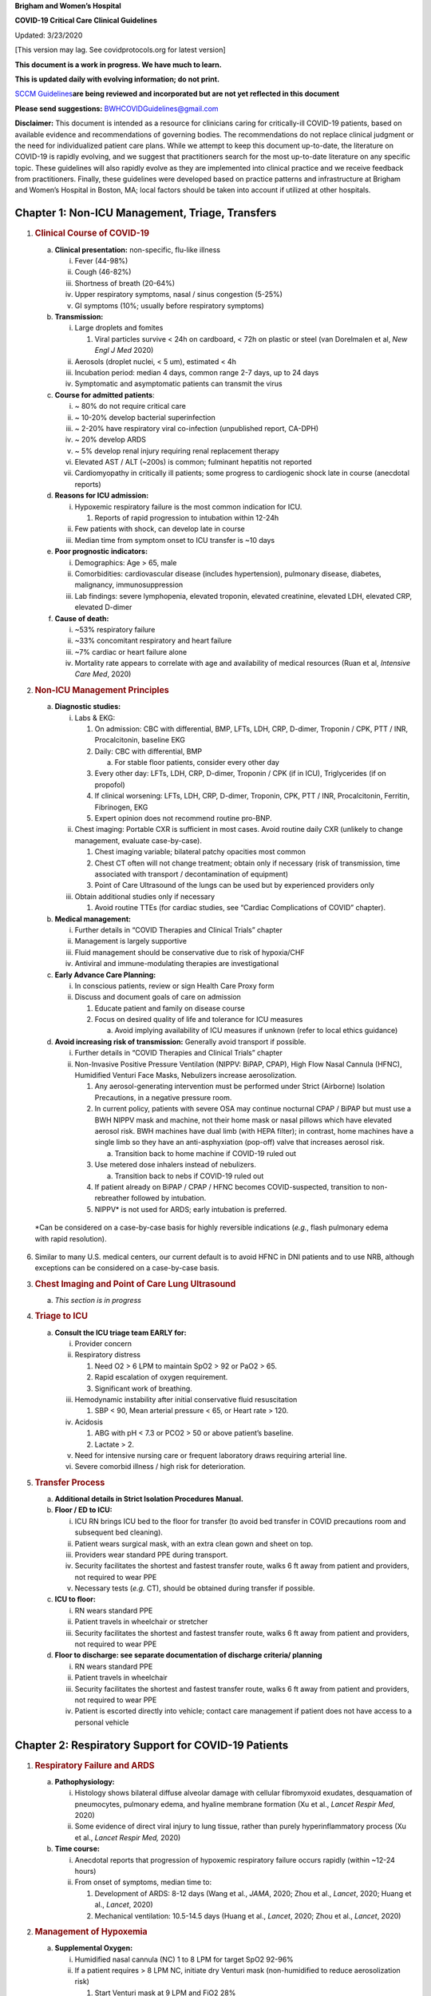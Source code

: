 **Brigham and Women’s Hospital**

**COVID-19 Critical Care Clinical Guidelines**

Updated: 3/23/2020

[This version may lag. See covidprotocols.org for latest version]

**This document is a work in progress. We have much to learn.**

**This is updated daily with evolving information; do not print.**

`SCCM
Guidelines <https://sccm.org/getattachment/Disaster/SSC-COVID19-Critical-Care-Guidelines.pdf?lang=en-US&_zs=WSjjd1&_zl=j1cc6>`__\ **are
being reviewed and incorporated but are not yet reflected in this
document**

**Please send suggestions:** BWHCOVIDGuidelines@gmail.com

**Disclaimer:** This document is intended as a resource for clinicians
caring for critically-ill COVID-19 patients, based on available evidence
and recommendations of governing bodies. The recommendations do not
replace clinical judgment or the need for individualized patient care
plans. While we attempt to keep this document up-to-date, the literature
on COVID-19 is rapidly evolving, and we suggest that practitioners
search for the most up-to-date literature on any specific topic. These
guidelines will also rapidly evolve as they are implemented into
clinical practice and we receive feedback from practitioners. Finally,
these guidelines were developed based on practice patterns and
infrastructure at Brigham and Women’s Hospital in Boston, MA; local
factors should be taken into account if utilized at other hospitals.

Chapter 1: Non-ICU Management, Triage, Transfers
================================================

1. .. rubric:: Clinical Course of COVID-19
      :name: clinical-course-of-covid-19

   a. **Clinical presentation:** non-specific, flu-like illness

      i.   Fever (44-98%)

      ii.  Cough (46-82%)

      iii. Shortness of breath (20-64%)

      iv.  Upper respiratory symptoms, nasal / sinus congestion (5-25%)

      v.   GI symptoms (10%; usually before respiratory symptoms)

   b. **Transmission:**

      i.   Large droplets and fomites

           1. Viral particles survive < 24h on cardboard, < 72h on
              plastic or steel (van Dorelmalen et al, *New Engl J Med*
              2020)

      ii.  Aerosols (droplet nuclei, < 5 um), estimated < 4h

      iii. Incubation period: median 4 days, common range 2-7 days, up
           to 24 days

      iv.  Symptomatic and asymptomatic patients can transmit the virus

   c. **Course for admitted patients**:

      i.   ~ 80% do not require critical care

      ii.  ~ 10-20% develop bacterial superinfection

      iii. ~ 2-20% have respiratory viral co-infection (unpublished
           report, CA-DPH)

      iv.  ~ 20% develop ARDS

      v.   ~ 5% develop renal injury requiring renal replacement therapy

      vi.  Elevated AST / ALT (~200s) is common; fulminant hepatitis not
           reported

      vii. Cardiomyopathy in critically ill patients; some progress to
           cardiogenic shock late in course (anecdotal reports)

   d. **Reasons for ICU admission:**

      i.   Hypoxemic respiratory failure is the most common indication
           for ICU.

           1. Reports of rapid progression to intubation within 12-24h

      ii.  Few patients with shock, can develop late in course

      iii. Median time from symptom onset to ICU transfer is ~10 days

   e. **Poor prognostic indicators:**

      i.   Demographics: Age > 65, male

      ii.  Comorbidities: cardiovascular disease (includes
           hypertension), pulmonary disease, diabetes, malignancy,
           immunosuppression

      iii. Lab findings: severe lymphopenia, elevated troponin, elevated
           creatinine, elevated LDH, elevated CRP, elevated D-dimer

   f. **Cause of death:**

      i.   ~53% respiratory failure

      ii.  ~33% concomitant respiratory and heart failure

      iii. ~7% cardiac or heart failure alone

      iv.  Mortality rate appears to correlate with age and availability
           of medical resources (Ruan et al, *Intensive Care Med*, 2020)

2. .. rubric:: Non-ICU Management Principles
      :name: non-icu-management-principles

   a. **Diagnostic studies:**

      i.   Labs & EKG:

           1. On admission: CBC with differential, BMP, LFTs, LDH, CRP,
              D-dimer, Troponin / CPK, PTT / INR, Procalcitonin,
              baseline EKG

           2. Daily: CBC with differential, BMP

              a. For stable floor patients, consider every other day

           3. Every other day: LFTs, LDH, CRP, D-dimer, Troponin / CPK
              (if in ICU), Triglycerides (if on propofol)

           4. If clinical worsening: LFTs, LDH, CRP, D-dimer, Troponin,
              CPK, PTT / INR, Procalcitonin, Ferritin, Fibrinogen, EKG

           5. Expert opinion does not recommend routine pro-BNP.

      ii.  Chest imaging: Portable CXR is sufficient in most cases.
           Avoid routine daily CXR (unlikely to change management,
           evaluate case-by-case).

           1. Chest imaging variable; bilateral patchy opacities most
              common

           2. Chest CT often will not change treatment; obtain only if
              necessary (risk of transmission, time associated with
              transport / decontamination of equipment)

           3. Point of Care Ultrasound of the lungs can be used but by
              experienced providers only

      iii. Obtain additional studies only if necessary

           1. Avoid routine TTEs (for cardiac studies, see “Cardiac
              Complications of COVID” chapter).

   b. **Medical management:**

      i.   Further details in “COVID Therapies and Clinical Trials”
           chapter

      ii.  Management is largely supportive

      iii. Fluid management should be conservative due to risk of
           hypoxia/CHF

      iv.  Antiviral and immune-modulating therapies are investigational

   c. **Early Advance Care Planning:**

      i.  In conscious patients, review or sign Health Care Proxy form

      ii. Discuss and document goals of care on admission

          1. Educate patient and family on disease course

          2. Focus on desired quality of life and tolerance for ICU
             measures

             a. Avoid implying availability of ICU measures if unknown
                (refer to local ethics guidance)

   d. **Avoid increasing risk of transmission:** Generally avoid
      transport if possible.

      i.  Further details in “COVID Therapies and Clinical Trials”
          chapter

      ii. Non-Invasive Positive Pressure Ventilation (NIPPV: BiPAP,
          CPAP), High Flow Nasal Cannula (HFNC), Humidified Venturi Face
          Masks, Nebulizers increase aerosolization.

          1. Any aerosol-generating intervention must be performed under
             Strict (Airborne) Isolation Precautions, in a negative
             pressure room.

          2. In current policy, patients with severe OSA may continue
             nocturnal CPAP / BiPAP but must use a BWH NIPPV mask and
             machine, not their home mask or nasal pillows which have
             elevated aerosol risk. BWH machines have dual limb (with
             HEPA filter); in contrast, home machines have a single limb
             so they have an anti-asphyxiation (pop-off) valve that
             increases aerosol risk.

             a. Transition back to home machine if COVID-19 ruled out

          3. Use metered dose inhalers instead of nebulizers.

             a. Transition back to nebs if COVID-19 ruled out

          4. If patient already on BiPAP / CPAP / HFNC becomes
             COVID-suspected, transition to non-rebreather followed by
             intubation.

          5. NIPPV\* is not used for ARDS; early intubation is
             preferred.

..

   \*Can be considered on a case-by-case basis for highly reversible
   indications (*e.g.*, flash pulmonary edema with rapid resolution).

6. Similar to many U.S. medical centers, our current default is to avoid
   HFNC in DNI patients and to use NRB, although exceptions can be
   considered on a case-by-case basis.

3. .. rubric:: Chest Imaging and Point of Care Lung Ultrasound
      :name: chest-imaging-and-point-of-care-lung-ultrasound

   a. *This section is in progress*

4. .. rubric:: Triage to ICU
      :name: triage-to-icu

   a. **Consult the ICU triage team EARLY for:**

      i.   Provider concern

      ii.  Respiratory distress

           1. Need O2 > 6 LPM to maintain SpO2 > 92 or PaO2 > 65.

           2. Rapid escalation of oxygen requirement.

           3. Significant work of breathing.

      iii. Hemodynamic instability after initial conservative fluid
           resuscitation

           1. SBP < 90, Mean arterial pressure < 65, or Heart rate >
              120.

      iv.  Acidosis

           1. ABG with pH < 7.3 or PCO2 > 50 or above patient’s
              baseline.

           2. Lactate > 2.

      v.   Need for intensive nursing care or frequent laboratory draws
           requiring arterial line.

      vi.  Severe comorbid illness / high risk for deterioration.

5. .. rubric:: Transfer Process
      :name: transfer-process

   a. **Additional details in Strict Isolation Procedures Manual.**

   b. **Floor / ED to ICU:**

      i.   ICU RN brings ICU bed to the floor for transfer (to avoid bed
           transfer in COVID precautions room and subsequent bed
           cleaning).

      ii.  Patient wears surgical mask, with an extra clean gown and
           sheet on top.

      iii. Providers wear standard PPE during transport.

      iv.  Security facilitates the shortest and fastest transfer route,
           walks 6 ft away from patient and providers, not required to
           wear PPE

      v.   Necessary tests (*e.g.* CT), should be obtained during
           transfer if possible.

   c. **ICU to floor:**

      i.   RN wears standard PPE

      ii.  Patient travels in wheelchair or stretcher

      iii. Security facilitates the shortest and fastest transfer route,
           walks 6 ft away from patient and providers, not required to
           wear PPE

   d. **Floor to discharge: see separate documentation of discharge
      criteria/ planning**

      i.   RN wears standard PPE

      ii.  Patient travels in wheelchair

      iii. Security facilitates the shortest and fastest transfer route,
           walks 6 ft away from patient and providers, not required to
           wear PPE

      iv.  Patient is escorted directly into vehicle; contact care
           management if patient does not have access to a personal
           vehicle

Chapter 2: Respiratory Support for COVID-19 Patients
====================================================

1. .. rubric:: Respiratory Failure and ARDS
      :name: respiratory-failure-and-ards

   a. **Pathophysiology:**

      i.  Histology shows bilateral diffuse alveolar damage with
          cellular fibromyxoid exudates, desquamation of pneumocytes,
          pulmonary edema, and hyaline membrane formation (Xu et al.,
          *Lancet Respir Med*, 2020)

      ii. Some evidence of direct viral injury to lung tissue, rather
          than purely hyperinflammatory process (Xu et al., *Lancet
          Respir Med,* 2020)

   b. **Time course:**

      i.  Anecdotal reports that progression of hypoxemic respiratory
          failure occurs rapidly (within ~12-24 hours)

      ii. From onset of symptoms, median time to:

          1. Development of ARDS: 8-12 days (Wang et al., *JAMA*, 2020;
             Zhou et al., *Lancet*, 2020; Huang et al., *Lancet*, 2020)

          2. Mechanical ventilation: 10.5-14.5 days (Huang et al.,
             *Lancet*, 2020; Zhou et al., *Lancet*, 2020)

2. .. rubric:: Management of Hypoxemia
      :name: management-of-hypoxemia

   a. **Supplemental Oxygen:**

      i.   Humidified nasal cannula (NC) 1 to 8 LPM for target SpO2
           92-96%

      ii.  If a patient requires > 8 LPM NC, initiate dry Venturi mask
           (non-humidified to reduce aerosolization risk)

           1. Start Venturi mask at 9 LPM and FiO2 28%

           2. Up-titrate FiO2 to goal SpO2 of 92-96% (not exceeding FiO2
              35%)

           3. If FiO2 > 35% then increase flow to 12 LPM

      iii. Notify ICU triage pager

   b. **Avoid high-flow nasal cannula (HFNC) and non-invasive positive
      pressure ventilation (NIPPV; i.e. CPAP/BiPAP) for ARDS.**

      i.   Patients on nocturnal NIPPV at home should continue their
           nocturnal NIPPV. However, patient must use BWH NIPPV mask and
           machine (not home mask/nasal pillow or machine due to
           increased aerosol risk with home pillows/mask/machine) under
           strict airborne precautions.

      ii.  If a patient already on HFNC or NIPPV becomes a COVID-19 PUI,
           transition to non-rebreather if safe

           1. Recommend that the patient be off an aerosol generating
              device like HFNC or NIPPV for 45 minutes prior to
              intubation if clinically feasible

      iii. If a patient is DNR/DNI or otherwise is not eligible for
           intubation:

           1. **Current policy advises avoiding HFNC or NIPPV in DNI/DNR
              patients. However, neither HFNC nor NIPPV is prohibited
              and case-by-case exceptions could apply.**

           2. This is an evolving area without definitive evidence or
              uniform policy that underwent multi-disciplinary
              discussion.

           3. Considerations include:

-  Safety of staff (particularly respiratory therapy and nursing);

-  Paucity of data on the increased aerosol risk;

-  WHO interim guidelines (published 2020 Mar 13) on COVID-19 are more
   liberal about the usage of HFNC and NIPPV, stating that systems with
   “good interface fitting [i.e., good seal, no air leak] do not create
   widespread dispersion of exhaled air and therefore should be
   associated with low risk of airborne transmission.”

-  Difficulty in assessing how many patients failing NRB would survive
   on HFNC.

-  Pro-active treatment of air hunger through other means.

-  HFNC has been utilized in lieu of ventilation of both full code and
   DNI/DNR patients in the setting of limited resources.

..

   *If HFNC or NIPPV used*

a. For HFNC, recommend patient wear surgical mask and limit flow rate to
   < 30 L/min

b. For BiPAP, use an in-line viral filter.

c. Ensure masks/devices fit well and there is minimal air leak (as leaks
   propel potentially infected air significant distances - see below)

i. *Rationale*: General consensus suggests that HFNC and NIPPV increase
   the risk of viral transmission. Given the rapid progression of
   disease, we do not expect many patients can be salvaged/avoid
   intubation using HFNC/NIPPV, but this is unknown

   1. A systematic review on SARS found that NIPPV was associated with
      increased risk of viral transmission to healthcare workers (n=2
      studies), but HFNC was not (n=1) (Tran et al., *PLoS One*, 2012)

   2. Other studies with very limited power exist, such as a post-hoc
      analysis that found no secondary infections in medical staff from
      patients with influenza H1N1 treated with HFNC but was limited to
      only n=20 (Rello *et al.*, *J Crit Care.* 2012);

   3. Exhaled air distances are minimally increased with CPAP pressures
      up to 20 cm H2O and HFNC up to 60 LPM; device/interface leaks
      cause significant lateral air travel (Hui et al., *Eur Respir Ji,*
      2019)

a. **Early intubation:**

   i.   We recommend early consultation with anesthesia for possible
        intubation in the setting of rapidly progressive hypoxia.

        1. Case reports from China suggest high failure rates for
           non-invasive ventilation, including high-flow nasal oxygen
           (Zuo et al., *Chin Med Sci J*, 2020)

   ii.  For patients maintained on Venturi mask, once FiO2=60% and SpO2
        < 92%, call for intubation if patient is a candidate for
        mechanical ventilation

        1. There is a COVID Airway Code Team with specific protocols for
           avoiding aerosolization.

        2. Many centers suggest Rapid Sequence Intubation when fully
           paralyzed, without ambu-bag (which generates aerosols) and
           highly experienced operators (*e.g.*, anesthesia attending).

   iii. Consider additional indications for intubation (tachypnea, work
        of breathing)

3. .. rubric:: Initial Mechanical Ventilation
      :name: initial-mechanical-ventilation

   a. **Intubations outside of ICU:**

      i.  Should be attended by the Resource RT, who can facilitate
          early and appropriate ventilator settings with
          non-intensivists

      ii. Use “Mechanical Ventilation with Sedation” orderset

   b. **Initiate Volume Control (AC/VC) mode**

   c. **Initial tidal volume (Vt):**

      i. Vt = 6 ml/kg (based on ideal body weight [IBW] from ARDSnet
         table -see table)

         1. IBW men (kg)= 50 + 2.3 (height in inches – 60)

         2. IBW women (kg)= 45.5 + 2.3 (height in inches – 60)

..

   |image0|

d. **Initial respiratory rate 16-24, higher if acidosis present**

e. **Initial PEEP based on BMI:**

   i.   BMI < 35: PEEP 10

   ii.  BMI 35 to 50: PEEP 12

   iii. BMI > 50: PEEP 15

f. **Initial FiO2:**

   i. 100% on intubation then rapidly wean to SpO2 92-96% (Barrot et
      al., *N Engl J Med*, 2020)

g. **Obtain STAT portable CXR to confirm endotracheal tube location:**

   i.  Order and page radiology at time of intubation

   ii. Prioritize CXR and vent titration over procedures (such as
       central venous catheter placement) if possible.

h. **Within 30 minutes of intubation, obtain an ABG (preferred) or a VBG
   and adjust ventilation and oxygenation as needed**

4. .. rubric:: PEEP and Mechanics
      :name: peep-and-mechanics

   a. **If patients supported by Hamilton G5 Ventilator (most common),
      perform the following within 10 minutes of intubation:**

      i.   Determine best PEEP following intubation while paralyzed
           using Pressure-Volume (PV) tool

           1. This is a departure from use of Best PEEP Trials. PV tool
              is the preferred method due to widespread familiarity with
              RT staff, institutional experience, time constraints, and
              minimizing provider exposure

      ii.  Recommend maintaining this PEEP for initial care unless
           titration is required based on clinical parameters (eg
           hypoxia, elevated Ppl, etc)

      iii. If PEEP titration is required based on change in clinical
           status, recommend using PV tool to assess new PEEP. If this
           is not possible (no knowledgeable user available or patient
           inadequately sedated) then recommend PEEP titration by the
           Lower PEEP ARDSnet table (see below)

   b. **If patients not supported by Hamilton G5 Ventilator, perform the
      following within 10 minutes of intubation**:

      i.   Initiate PEEP based on BMI

      ii.  If there are changes in clinical parameters (eg hypoxia),
           titrate PEEP according to ARDSnet Lower PEEP table (below).

      iii. Current recommendations are to use ARDSnet Lower PEEP table.
           This table selected primarily to avoid doing initial harm to
           patients with poor lung compliance and was chosen following
           joints MGH and BWH discussion.\ |image1|

   c. **After best PEEP determined, obtain** **respiratory mechanics**:

      i.  Plateau pressure (with goal < 30, management below)

      ii. Static compliance

   d. **Obtain arterial blood gas:**

      i.  Goal pH 7.25 to 7.45

      ii. Calculate P/F ratio from initial post-intubation ABG

   e. **Routine esophageal balloon use is not recommended**

5. .. rubric:: Targeting Sedation for Ventilator Synchrony
      :name: targeting-sedation-for-ventilator-synchrony

   a. **Initially target RASS -2 to -3 (see table):**

      i. Maintain deep sedation immediately post-intubation while
         paralyzed (assume 60 minutes for Rocuronium, 10 minutes for
         succinylcholine)

         1. Preferred initial sedation regimen:

            a. Fentanyl/Hydromorphone (boluses +/- infusion) + Propofol:
               target analgosedation and optimize analgesia first while
               decreasing sedative requirements

            b. Measure triglycerides and lipase every third day on
               propofol or earlier if other reasons for
               hypertriglyceridemia

         2. Adjunct agent: Midazolam

         3. Use dexmedetomidine only when nearing extubation

   b. **Target ventilator synchrony:** Ventilator-induced lung injury
      (VILI) is common in patients who are not synchronous with the
      ventilator and can cause significant lasting damage

      i. Once at target RASS after paralytics have worn off, assess
         patient synchrony with the ventilator (e.g. signs of
         breath-stacking, double triggering, other ventilator alarms)

         1. Titrate sedatives/analgesics to ventilator synchrony
            allowing for deeper RASS

         2. If patient remains dyssynchronous despite deep sedation
            (RASS -5), initiate continuous paralytics (ensure BIS 40 to
            60 prior to initiating and during paralysis)

..

   |image2|

6.  .. rubric:: General Management of Ventilated ARDS Patients
       :name: general-management-of-ventilated-ards-patients

    a. **Consider whether patient requires daily CXR:**

       i. CXR clearly indicated for:

          1. Clinical change

          2. Concern for displaced ET tube:

             a. Sudden increase in peak inspiratory pressure or
                resistance

             b. Decreased, unilateral breath sounds (usually on the
                right)

             c. RN or RT concern for change in depth of ET tube at teeth

    b. **COVID-19 ICU Bundle:**

       i. Ventilated patients should all have a daily ICU “Bundle” of
          best practices. See Addendum 1 for a proposed “COVID-19 ICU
          Bundle”

    c. **Ventilator consults:**

       i. If you need additional assistance managing ventilator choices,
          you can request a pulmonary phone/in-person consult (pager
          11957)

7.  .. rubric:: Managing Ventilation
       :name: managing-ventilation

    a. **Follow ARDSnet ventilation where possible:**

       i. Tidal volumes should be 4-6 cc/kg using IBW (see table above)
          to minimize volumes (and thus ventilator injury)

    b. **Minute ventilation (respiratory rate x tidal volume) typically
       drives pH and PC02:**

       i.   Titrate ventilatory parameters to pH, not PCO2

       ii.  To achieve low tidal volumes, we tolerate hypercapnia
            (functionally no limitation unless clinical sequelae) and
            acidemia (pH > 7.2)

       iii. Because tidal volumes are low, the respiratory rate often
            has to be high to accommodate; typical RR is 20-35
            breaths/minute

    c. **pH goal is normally 7.25-7.45:**

       i.   If pH > 7.45, decrease respiratory rate

       ii.  If pH 7.15-7.30, then increase respiratory rate until pH >
            7.30, or PaCO2 < 25 (maximum RR= 35 breaths/minute)

       iii. If pH < 7.15, then increase respiratory rate to 35
            breaths/minute

       iv.  If pH still < 7.15, then perform the following:

            1. Tidal volume may be increased by 1 mL/kg until pH > 7.15
               (until plateau pressure reaches 30 cm H2O or tidal volume
               reaches 8 cc/kg)

            2. Deep sedation advancing to RASS -5 if needed

            3. If no improvement, initiate continuous paralysis

            4. If still no improvement, initiate prone ventilation (may
               improve V/Q matching and better ventilation)

8.  .. rubric:: Managing Oxygenation
       :name: managing-oxygenation

    a. **Minimizing oxygen toxicity:**

       i.   PEEP and Fi02 drive oxygenation

       ii.  The goal is to deliver a partial pressure of oxygen to
            perfuse tissues (PaO2 > 75, Sp02 >92%) while limiting lung
            injury from high distending pressures (Ppl < 30) and
            hyperoxia (**FiO2 < 75**, SpO2 < 96%).

       iii. Lower limit goals for PaO2 / SpO2 are widely debated (and
            discussed in *Rationale*); PaO2 > 55 and SpO2 >88% are also
            commonly used at BWH.

    b. **PEEP management:**

       i.  Initial PEEP should be set as explained in section 4 above.

       ii. If patient is hypoxic on Vt = 6 ml/kg and ideal PEEP from PV
           tool (or PEEP determination from ARDSnet table for
           non-Hamilton G5 ventilators), perform the following:

           1. Deep sedation, advancing to RASS -5 if needed; if no
              improvement then:

           2. Initiate continuous paralysis (cisatracurium bolus
              0.2mg/kg followed by infusion at 0-5 mcg/kg/min titrated
              to patient-ventilator synchrony); if no improvement then:

           3. Initiate prone ventilation (see below); high consideration
              for use early in severe ARDS (<36 hours from ARDS onset,
              start discussion of proning when P:F < 150, prone within
              12 hours of FiO2 > 75%)

    c. **Checking plateau pressure:**

       i. Check plateau pressure with every change in tidal volume,
          PEEP, or clinical deterioration (worsening oxygenation) but
          not as part of routine practice

          1. If plateau pressure is > 30 cm H20, then decrease tidal
             volume by 1 ml/kg (minimum 4 mL/kg)

          2. If plateau pressure is < 25 H20 and tidal volume < 6 mL/kg,
             then increase tidal volume by 1 mL/kg until plateau
             pressure is > 25 cm H2O or tidal volume = 6 mL/kg

          3. If plateau pressure is < 30 cm H20 and patient is breath
             stacking or dyssynchronous, then increase tidal volume in
             mL/kg increments to 7 mL/kg or 8 mL/kg so long as plateau
             pressure is < 30 cm H20

    d. **Adjusting Fi02:**

       i.   Adjust Fi02 after optimizing PEEP

       ii.  Goal FiO2 < 75%; if FiO2 > 75%; patient requires ventilator
            optimization. If you need assistance, pulmonary consultation
            is available (pager 11957)

       iii. It is reasonable to put a desaturating patient temporarily
            on 100% Fi02, but remember to wean oxygen as rapidly as
            possible

    e. **Rationale**:

       i.  *Avoiding hyperoxia:* Extensive mammalian animal data
           demonstrates that hyperoxic injury occurs at an FiO2 ≥ 75%
           (at sea level) with the rate of injury increasing as FiO2
           exceeds that threshold. In multiple mammalian models, an FiO2
           of 100% for 48 to 72 hours is associated with nearly 100%
           mortality rate. In lung injury models, the time to death is
           markedly attenuated. In an effort to reduce the potential for
           hyperoxic injury, the threshold of FiO2 ≥ 75% triggers
           progressive intervention throughout this protocol: increased
           sedation, paralysis, proning and ECMO consultation. For a
           review of hyperoxic acute lung injury, see Kallet and
           Matthay, *Respir Care*, 2013.

       ii. *Setting the lower oxygen limits:* There is debate on the
           proper PaO2 goal, and our rationale relies on evidence for
           lack of benefit from conservative PaO2 goals in clinical
           trials (*i.e.*, PaO2 > 55) and past association between lower
           PaO2 and cognitive impairment, although the evidence is
           certainly not definitive (mean PaO2 71 [IQR 67-80] for
           cognitively impaired survivors versus mean PaO2 86 [IQR,
           70-98] in non-impaired survivors of ARDS (Mikkelsen *et al*.,
           *Am J Respir Crit Care Med*. 2012). In the LOCO\ :sub:`2`
           multi-center, randomized clinical trial, patients with ARDS
           were randomized to their PaO2 55-70, SpO2 88-92%; or PaO2
           90-105, SpO2 >95%); the trial was stopped after enrollment of
           205 patients due to futility and safety concerns (44%
           mortality in conservative oxygen group versus 30%; (Barrot
           *et al.*, *New Eng J Med*, 2020).

9.  .. rubric:: Proning and Pulmonary Vasodilators
       :name: proning-and-pulmonary-vasodilators

    a. **Prone early:**

       i. We recommend early proning in severe ARDS without vasodilator
          trial (a departure from our typical practice for ARDS not due
          to COVID-19): < 36 hours from ARDS onset, start discussion of
          prone when P:F < 150, prone within 12 hours of FiO2 > 75%
          (Guérin, *N Engl J Med*, 2013).

    b. **Eligibility criteria for proning:**

       i. Eligibility may vary depending on resources and staffing.
          Currently we recommend:

          1. Age < 75

          2. No high grade shock (either single agent norepinephrine 20
             mcg/min or norepinephrine < 15 mcg/min and vasopressin)

          3. Not on CRRT or at risk of impending renal failure (due to
             difficulties in maintaining dialysis access while proned)

          4. The only absolute contraindications to proned ventilation
             are spinal cord injury and open chest; BMI and patient size
             are not contraindications

    c. **To initiate prone ventilation outside of MICU and 11C:**

       i.  Discuss with the PCCM Consultation team assigned to that unit

       ii. ICU charge nurse to contact MICU charge nurse for nursing
           assistance

    d. **Managing a proned patient:**

       i.   Proning protocol is available at the MICU sharepoint

       ii.  Maintain deep sedation with target RASS -4 to -5 while
            proned.

       iii. 1 hour post-initiation of prone ventilation:

            1. Adjust oxygen parameters: re-assess lung mechanics
               (plateau pressure and P-V tool to determine optimal PEEP)
               and adjust PEEP and titrate FiO2 as in “Managing
               Ventilation” (section 7)

            2. Assess tidal volume and adjust ventilation parameters as
               in section 6

               a. If Vt < 6 ml/kg, may increase to maximum limit of 8
                  ml/kg while Ppl < 30 (preferred maximum is 6 ml/kg)

       iv.  If patient demonstrates improvement on proning then
            recommend:

            1. Discontinuing of continuous neuromuscular blockade and
               re-assess ventilator dyssynchrony; re-institute if
               dyssynchronous

            2. Return to supine ventilation when following criteria are
               met:

               a. Ppl < 25

               b. FiO2 < 50%

               c. pH > 7.3

               d. P:F > 200

       v.   Repositioning and skin care while proned:

            1. Currently we recommend continuing proning as per the MICU
               proning protocol. This may change in the future depending
               on availability of PPE and staffing.

    e. **Escalation if still hypoxic:**

       i.  If hypoxia (PaO2 < 55 with FiO2 > 75%) persists after
           proning; then initiate continuous inhaled epoprostenol (see
           “COVID-19 Therapies and Clinical Trials” section)

       ii. If FiO2 > 75% despite above, recommend consultation with ECMO
           team (see below)

10. .. rubric:: ECMO consultation
       :name: ecmo-consultation

    a. **Refractory Hypoxemia:**

       i. If despite PEEP optimization, paralysis, prone ventilation,
          optimizing volume status, pulmonary vasodilators (when
          available) the patient meets the following criteria, then
          consider ECMO consult (pager 35010)

          a. Ppl > 30

          b. FiO2 > 75%

          c. P:F < 80

    b. **Candidacy:**

       i. Final ECMO guidelines for COVID-19 patients remain under
          development. Examples of common considerations include:

          1.  Patient age < 65

          2.  Mechanical ventilation duration < 7 days

          3.  BMI < 35 and patient body weight < 150 kg

          4.  CrCl > 30

          5.  No multiorgan failure or high grade shock (can be on
              single pressor; norepinephrine < 15 mcg/min)

          6.  No active solid or liquid malignancy

          7.  Absolute neutrophil count > 500

          8.  Platelets > 50,000

          9.  Able to tolerate anticoagulation on initiation (no active
              hemorrhage)

          10. No evidence of irreversible neurological injury

          11. Able to perform ADLs at baseline prior to illness

Chapter 3: COVID-19 Therapies and Clinical Trials
=================================================

1.  .. rubric:: Note:
       :name: note

    a. *The anti-viral and anti-inflammatory section below written by
       our critical care group is meant to provide a summary of the
       literature. This section does not represent the views or
       recommendations of the BWH Div. of Infectious Disease. The
       separate BWH Infectious Disease guidelines and ID consultation
       service take precedence over the information from the literature
       below.*

2.  .. rubric:: Clinical trials
       :name: clinical-trials

    a. **Consult Infectious Disease for:**

       i.  Patients with +COVID-19 PCR; and clinical history and any
           chest imaging suspicious for COVID-19

       ii. Re-consult if the patient develops ARDS (mechanically
           ventilated with P/F ratio < 300) or shock/cytokine syndrome

    b. **Current trials:**

       i.  ID teams are enrolling for clinical trials of Remdesivir and
           possibly other antiviral agents

       ii. ID and the PETAL network are coordinating to enroll for
           clinical trials of host-response modifying therapies (see
           “Systemic Corticosteroids” and “Anti-IL6 agents” subsections
           of this chapter)

    c. **Monitor for drug-drug interactions:**

       i. Patients may arrive at the ICU already enrolled in a COVID19
          clinical trial. Verify that ICU treatment regimen does not add
          harmful drug interactions with study agents

3.  .. rubric:: Antibiotic stewardship
       :name: antibiotic-stewardship

    a. **Antibiotic choice:**

       i. Antibiotics should reflect IDSA guidelines, presumed source,
          and MDRO risk. For a presumed pulmonary source:

          1. Without risk factors for MRSA or Pseudomonas (i.e. living
             in community, no prior MDROs):

             a. Ceftriaxone + Azithromycin

          2. With risk factors for MRSA or Pseudomonas (i.e. chronic
             hospitalization, prior MDR infections):

             a. Vancomycin + Cefepime, and consider Ciprofloxacin if
                high concern for Pseudomonas

          3. See special dispensations for oncology patients in chapter
             7

    b. **Formulation:**

       i. Give oral antibiotics (Azithromycin, Levofloxacin,
          Ciprofloxacin) when possible to reduce volume load, unless
          concerns for poor oral absorption

    c. **Coinfection:**

       i.  If concurrent influenza give Oseltamivir

       ii. Given lymphopenia consider Pneumocystis and treat accordingly

    d. **Discontinuation:**

       i. Antibiotics should be discontinued as soon as possible (within
          48h) if:

          1. Clinical status is not deteriorating, cultures do not
             reveal pathogens at 48h, and procalcitonin and WBC are
             relatively stable from 0 to 48h

             a. Clinical judgement should prevail over any specific lab
                value

    e. **Rationale:** Clinical reports indicate that rates of bacterial
       superinfection of COVID19 are low (10-20%), but when present
       increase mortality risk. Anecdotal reports suggest less MRSA
       superinfection than with influenza. Unnecessary antibiotics carry
       risks of fluid overload and drug-resistance, as well as the
       possibility that antibiotics may become a limited resource. (Zhou
       et al., *Lancet*, 2020; Yang et al., *Lancet*, 2020; Lippi and
       Plebani, *Clinica Chimica Acta*, 2020; WHO, *COVID-19
       Guidelines*, 2020)

4.  .. rubric:: Metered-dose inhalers (MDIs) vs. nebulizers
       :name: metered-dose-inhalers-mdis-vs.-nebulizers

    a. **Non-intubated patients:**

       i.   For COVID-19 Confirmed or PUI, use MDI (inhalers), not
            nebulizers, due to the increased aerosol risk.

       ii.  Because MDI supply is limited, only prescribe when needed.

       iii. For non-COVID-19 Confirmed or PUI patient, use nebulizers
            even if on droplet precautions (*e.g.,* influenza) because
            MDI supply is limited.

       iv.  After a patient is COVID-neg (and no longer on COVID
            precautions per infection control): After the patient’s
            current MDI runs out, switch to neb.

    b. **Intubated patients:**

       i. The ventilator circuit is a closed system so nebulizers can be
          used when required (*e.g.,* DuoNeb standing and albuterol
          PRN).

    c. **Rationale:** Nebulization may aerosolize viral particles and
       contribute to disease transmission. COVID-19 clinical reports do
       not indicate wheeze as a common symptom, and not all patients
       require bronchodilators (Zhou et al, *Lancet*, 2020; Yang et al,
       *Lancet*, 2020; Guan et al, *N Engl J Med*, 2020; WHO, *COVID-19
       Guidelines*, 2020)

5.  .. rubric:: Airway Clearance
       :name: airway-clearance

    a. **Management principles:**

       i.  Reports from Wuhan and Italy indicate that some patients
           develop very thick secretions causing dangerous mucus
           plugging. However, nebulizers and airway clearance techniques
           may aerosolize secretions

       ii. Airway clearance should be used only in selected ventilated
           patients (closed circuit) with extremely thick secretions to
           avoid mucus plugging that would require bronchoscopy

    b. **For thinning secretions:**

       i. Anecdotal reports suggest Dornase alfa may be particularly
          effective in thinning secretions in COVID19 patients. However,
          data for Dornase alfa in non-CF patients is poor. For now we
          recommend:

          1. Consideration of Dornase alfa 2.5mg nebulizer once daily

             a. Can cause bronchoconstriction and mucosal bleeding

             b. Pre-treat with albuterol 2.5mg, just prior to delivery

             c. Avoid in setting of bloody secretions

          2. Alternative: Nebulized hypertonic (3-7%) saline once daily

             a. Side effects can include bronchoconstriction

                i.  Start with 3% to assess response and
                    bronchoconstriction

                ii. Pre-treat with albuterol 2.5mg just prior to
                    delivery

          3. Avoid N-acetylcysteine due to frequent dosing requirements

    c. **Airway clearance:**

       i.  Continue chest PT vests if patient uses at home (*e.g.* CF
           patients) with appropriate isolation precautions.
           Bronchiectasis patients may be considered on a case-by-case
           basis

       ii. Avoid oscillating positive expiratory pressure devices
           (Aerobika or Acapella) and cough assist (MIE)

6.  .. rubric:: Inhaled Pulmonary Vasodilators
       :name: inhaled-pulmonary-vasodilators

    a. **Indications for use:**

       i. Inhaled vasodilators should not be routinely used except in
          two circumstances

          1. As a rescue strategy in already prone ventilated patients
             (see “Respiratory Support for COVID-19 Patients” section).

             a. There is no evidence of survival benefit of inhaled
                vasodilators in ARDS, and there are risks of viral
                aerosolization when connecting the device (Fuller et
                al., *Chest*, 2015; Gebistorf et al., *Cochrane Database
                Syst Rev*, 2016; Afshari et al, *Cochrane Database Syst
                Rev*, 2017)

          2. To reduce RV afterload in hemodynamically significant RV
             failure in consultation with cardiology

    b. **Instructions for use:**

       i. If inhaled vasodilators are used, they should reevaluated at 4
          hours

          1. Inhaled Epoprostenol:

             a. Start continuous nebulization at 0.05mcg/kg/min based on
                IBW

                i. If no improvement in P/F ratio in 2 hours, wean off
                   by decreasing 0.01mcg/kg/min every hour

          2. Inhaled Nitric Oxide (iNO):

             a. Strong consideration in refractory ARDS that does not
                respond to inhaled epoprostenol.

                i.  Limited in vitro data notes that iNO at high doses
                    inhibits replication of SARS-CoV, but this has not
                    been studied in vivo. (Akerstrom et al., *J Virol*,
                    2005; Gebistorf et al., *Cochrane Database Syst
                    Rev*, 2016)

                ii. iNO may be included in future trial protocols, such
                    as early initiation in milder disease
                    (non-intubated).

7.  .. rubric:: Systemic Corticosteroids
       :name: systemic-corticosteroids

    a. **Data on corticosteroids for COVID-19:**

       i.  Most studies show negative effects of corticosteroids on
           similar viruses

           1. There is no clinical evidence of net benefit from steroids
              in SARS-CoV, MERS-CoV or influenza infection, and
              observational data show increased mortality, more
              secondary infections, impaired viral clearance and more
              adverse effects in survivors (e.g. psychosis, diabetes,
              avascular necrosis). (Lee et al., *J Clin Virol*, 2004;
              Stockman et al., *PLoS Med*, 2006; Arabi et al., *Am J
              Respir Crit Care Med*, 2018; WHO, *COVID-19 Guidelines*,
              2020; Wu et al., *JAMA Int Med*, 2020)

       ii. However, a new retrospective cohort (201 patients, 84 [42%]
           of whom developed ARDS) demonstrated that among patients with
           ARDS, methylprednisolone decreased risk of death (HR, 0.38;
           95% CI, 0.20-0.72) (Wu et al., *JAMA Int Med*, 2020)

    b. **Recommendation**:

       i. **We recommend against using steroids for COVID-19 except as
          part of a clinical trial**

          1. This is in line with WHO Guidelines as of 3/13/2020

    c. **Use corticosteroids if required for other indications:**

       i. Use the lowest dose for the shortest duration:

          1. Asthma or COPD exacerbation

             a. 40mg prednisone PO or 30mg methylprednisolone IV, once
                daily x 3-5 days

          2. Shock with history of chronic steroid use > 10mg prednisone
             daily:

             a. 50mg hydrocortisone IV Q6H until improvement in shock

          3. Multipressor shock without history of chronic steroid use

             a. 50mg hydrocortisone IV Q6H until improvement in shock

8.  .. rubric:: Anti-IL6 Agents (Tocilizumab, Siltuximab)
       :name: anti-il6-agents-tocilizumab-siltuximab

    a. **Pathophysiology:**

       i. IL-6 activates T cells and macrophages, among other cell types
          (see “Cytokine Activation Syndrome”

          1. IL-6 inhibitors are approved for cytokine activation
             syndrome complications related to Chimeric Antigen Receptor
             T cell (CAR-T) therapy (Brudno & Kochenderfer, *Blood Rev*,
             2019; Rubin et al, *Brain*, 2019)

          2. IL-6 levels are reported to correlate with severe COVID-19

          3. While patients have peripheral lymphopenia, BAL fluid is
             often lymphocytic, suggesting that IL-6 inhibition and
             prevention of T cell activation may be protective

    b. **Recommendation:**

       i.  We do not recommend routine use at this time

           1. There are anecdotal reports of benefit of tocilizumab in
              COVID19 patients but no rigorous studies are available
              (Anecdotal reports from Italy; Chinese National Health
              Commission Clinical Guideline, March 3, 2020.)

       ii. For severe cytokine activation syndrome cases (see Chapter 7,
           “Other Guidance”):

           a. Consult Infectious Disease team for enrollment in a
              clinical trial based on CRP and IL-6 levels.

              i. Exercise caution if secondary infection is clinically
                 suspected - including sepsis, pneumocystis or bacterial
                 pneumonia

    c. **Dosing regimens:**

       i.  Tocilizumab 4-8mg/kg (suggested dose 400mg) IV x1 (anti-IL6R
           mAb)

           1. Dose can be repeated 12h later if inadequate response to
              the first dose. Total dose should be no more than 800mg.
              Tocilizumab should not be administered more than twice.

           2. Common adverse effects include:

              a. Transaminitis (AST, ALT) > 22%

              b. Infusion reaction 4-20%

              c. Hypercholesterolemia 20%

              d. Upper respiratory tract infection 7%

              e. Neutropenia 2-7%

       ii. Alternative: Siltuximab 11mg/kg IV x1 (anti-IL6 mAb)

           1. Common adverse effects include:

              a. Edema >26%

              b. Upper respiratory infection >26%

              c. Pruritis / skin rash 28%

              d. Hyperuricemia 11%

              e. Lower respiratory tract infection 8%

              f. Thrombocytopenia 8%

              g. Hypotension 4%

9.  .. rubric:: Hydroxychloroquine and Chloroquine
       :name: hydroxychloroquine-and-chloroquine

    a. **Pathophysiology:**

       i.  Hydroxychloroquine is an anti-malarial 4-aminoquinoline shown
           to have in vitro (but not yet in-vivo) activity against
           diverse RNA viruses including SARS-CoV-1 (Touret et al,
           *Antivir Res*, 2020).

       ii. It is thought to act through multiple mechanisms. (Devaux et
           al, *Int J Antimicrob Agent*, 2020)

           1. **Inhibition of viral entry.** HQ inhibits synthesis of
              sialic acids and interferes with protein glycosylation,
              which may disrupt interactions necessary for viral
              attachment and entry. (Vincent et al, *Virol J*, 2005).
              (Olofsson et al, *Lancet Infect Dis,* 2005).

           2. **Inhibition of viral release into the host cell.** HQ
              blocks endosomal acidification, which activates endosomal
              proteases. These proteases are required to initiate
              coronavirus/endosome fusion that releases viral particles
              into the cell. (Yang ZY et al, *J Virol* 2004)

           3. **Reduction of viral infectivity.** HQ has been shown to
              inhibit protein glycosylation and proteolytic maturation
              of viral proteins. Studies on other RNA viruses have shown
              a resulting accumulation of non-infective viral particles,
              or an inability of viral particles to bud out of the host
              cell (Savarino et al, *J AIDS*, 1996; Klumperman et al, *J
              Virol*, 1994)

           4. **Immune modulation.** HQ reduces toll-like receptors and
              cGAS-STING signaling. It has been shown to reduce release
              of a number of pro-inflammatory cytokines from several
              immune cell types (Schrezenmeier and Dorner, *Nat Rev
              Rheum*, 2020)

    b. **Data:**

       i.  An expert consensus group out of China suggests that
           Chloroquine improved lung imaging and shortened disease
           course. (Zhonghua et al., *CMAPH*, 2020). Chloroquine will be
           included in the next treatment guidelines from the National
           Health Commission, but the specific data on which this is
           based is not available yet. (Gao et al., *Biosci Trends*,
           2020)

       ii. Hydroxychloroquine was found to be more potent than
           chloroquine in inhibiting SARS-CoV-2 in vitro (Yao et al.,
           *Clin Infect Dis*, 2020)

    c. **Recommendation:**

       i. Strong consideration of hydroxychloroquine in patients who
          require supplemental oxygen who are not candidates for other
          clinical trials.

    d. **Dosing** (from the literature)\ **:**

       i.  Hydroxychloroquine:

           1. 400mg PO BID on the first day, followed by 200mg q12 (q8h
              if concerns for absorption) for 5-10 days

       ii. Chloroquine (not available at BWH):

           1. Second line agent (increased toxicity compared to
              Hydroxychloroquine)

           2. 500mg Chloroquine phosphate 500mg PO BID for 10 days

              a. Common adverse reactions include:

                 i.   Prolonged QT interval and risk of Torsade de
                      pointes

                 ii.  Cardiomyopathy

                 iii. Bone marrow suppression

              b. Contraindicated in epilepsy and porphyria

    e. **Monitoring**

       i.  If hydroxychloroquine is being administered with
           azithromycin, there should be vigilant QTc monitoring:

           1. Obtain baseline ECG and daily ECG

           2. Discontinue all other QT prolonging agents

           3. Maintain continuous telemetry while under treatment

           4. Do not start if QTc >500 or 550 with pacing or BBB.

           5. Discontinue if there is an increase in PVCs or
              non-sustained PMVT.

       ii. There is a reported risk of hydroxychloroquine induced
           cardiomyopathy. Case series and reports have found this to be
           a long-term (years) and dose-dependent phenomenon. Given the
           anticipated short duration in COVID-19, it is not an expected
           risk. (Nord et al., Seminars in Arthritis and Rheumatism,
           2004).

10. .. rubric:: Angiotensin Converting Enzyme Inhibitors (ACE-I) and
       Angiotensin II Receptor Blockers (ARB)
       :name: angiotensin-converting-enzyme-inhibitors-ace-i-and-angiotensin-ii-receptor-blockers-arb

    a. **Pathophysiology:**

       i. SARS-CoV-2, the virus that causes COVID-19, enters the same
          cell entry receptor as SARS-CoV: angiotensin converting enzyme
          II (ACE2) (Paules et al\ *, JAMA, 2020*). SARS-CoV-2 is
          thought to have a higher affinity to ACE2 than SARS-CoV.

          1. ACE2 is expressed in the heart, lungs, vasculature, and
             kidneys. ACEi and ARBs in animal models increase the
             expression of ACE2 (Zheng et al., *Nature Reviews
             Cardiology*, 2020), though this has not been confirmed in
             human studies. This has led to the hypothesis that ACE-I
             and ARBs, might worsen myocarditis or precipitate ACS.

          2. It has also been hypothesized that the upregulation of ACE2
             is therapeutic in COVID-19 and that ARBs might be
             protective in during infection (Gurwitz, D. Drug Dev Res,
             2020).

    b. **Recommendation:**

       i.   For outpatients:

            1. We recommend against discontinuing outpatient ACEi/ARBs

       ii.  For inpatients:

            1. We against routine discontinuation of ACEi/ARBs, unless
               otherwise indicated (e.g. acute kidney injury,
               hypotension, shock, etc).

       iii. Rationale

            1. The American College of Cardiology, American Heart
               Association and Heart Failure Society of America joint
               statement recommends against discontinuing ACE-I and ARBs
               in patients with COVID-19 (Bozkurt et al., *HFSA/ACC/AHA
               Statement Addresses Concerns Re: Using RAAS Antagonists
               in COVID-19,* 2020). This remains an area of
               investigation and it is unclear how these medications
               affect patients with COVID-19.

11. .. rubric:: Non-steroidal anti-inflammatory drugs (NSAIDs)
       :name: non-steroidal-anti-inflammatory-drugs-nsaids

    a. **Pathophysiology:**

       i. SARS-CoV-2 binds to cells via ACE2. ACE2 is upregulated by
          ibuprofen in animal models, and this might contribute (see
          “Angiotensin Converting Enzyme Inhibitors (ACE-I) and
          Angiotensin II Receptor Blockers (ARB)” section)

    b. **Recommendation:**

       i. Consider acetaminophen instead of NSAIDs if possible; risk /
          benefit should be discussed with patients and treatment team

          1. Reports from France indicate possible increase in mortality
             with ibuprofen in COVID-19 infection, but these reports
             have not been corroborated (Fang et al., *Lancet Respir
             Med*, 2020; Day, *BMJ*, 2020)

          2. WHO clarified on 3/20/20 it does not recommend avoiding
             NSAIDs as of 3/18/20. (WHO, *COVID-19 Guidelines*, 2020)

12. .. rubric:: Blood Products
       :name: blood-products

    a. **Recommendation:**

       i.  Restrictive transfusion strategy (Hct > 21, Hgb > 7) is
           recommended unless the patient is actively bleeding or there
           is concern for acute coronary syndrome

           1. Parsimony is encouraged given limited supplies (blood
              drives are limited by social distancing)

           2. Acute coronary syndrome: Hgb > 10

           3. Oncology patients: if possible, reduce threshold to Hgb >7

           4. All others: Hgb > 7

           5. Massive transfusion protocol, as a very limited resource,
              will need to be activated only by the ICU attending

       ii. Other blood products:

           1. Treat bleeding not numbers

           2. FFP or 4 factor-PCC (lower volume) for active bleeding in
              setting of known or suspected coagulation abnormalities

           3. Warfarin reversal: use 4 factor-PCC given longer effect
              and lower volume

           4. Platelets: goal > 30K unless actively bleeding

    b. **Rationale**: Volume overload is of particular concern in
       patients with COVID-19 so transfusions may be harmful. Randomized
       controlled trials of ICU patients have shown that a conservative
       transfusion strategy (Hgb 7) is associated with less pulmonary
       edema, fewer cardiac events, fewer transfusions (likely fewer
       transfusion reactions) and no evidence of harm compared to a
       liberal transfusion strategy. (Hebert et al, *N Engl J Med*,
       1999; Holst et al, *N Engl J Med*, 2014; Gajic et al, *Crit Care
       Med*, 2006).

Chapter 4: Cardiac Complications of COVID-19
============================================

1. .. rubric:: Acute Cardiac Injury
      :name: acute-cardiac-injury

   a. **Definition:**

      i. Defined in studies as troponin > 99\ :sup:`th` percentile, or
         abnormal EKG or echocardiographic findings (Zhou, *Lancet*,
         2020). Non-specific.

   b. **Incidence**:

      i. Incidence of 7-22% in hospitalized patients with COVID-19 in
         China (Ruan et al., *Intensive Care Med*, 2020; Wang et al.,
         *JAMA*, 2020; Chen et al., *Lancet*, 2020)

   c. **Prognostic implications:**

      i.  ACI is higher in non-survivors (59%, n=32) than survivors (1%,
          n=1) (Zhou, *Lancet*, 2020)

      ii. ACI is higher in ICU patients (22%, n=22) compared to non-ICU
          patients (2%, n=2) (Wang, JAMA, 2020)

   d. **Time course:**

      i. Troponin rise and acute cardiac injury tend to be late
         manifestations.

         1. Troponin increased rapidly from ~14 days from illness onset,
            after the onset of respiratory failure. (Zhou et al.,
            *Lancet*, 2020)

         2. Among non-survivors, a steady rise in troponin I levels was
            observed throughout the disease course from day 4 of illness
            through day 22 (Zhou et al., *Lancet*, 2020).

   e. **Mechanism:**

      i. The mechanism is unknown, though several have been proposed,
         based on very limited data outside of case series and reports
         (Ruan et al., Int Care Med, 2020; Hu et al., EHJ, 2020; Zeng et
         al., *Preprints*, 2020)

         a. Possible direct toxicity through viral invasion into cardiac
            myocytes (i.e. myocarditis).

         b. Acute coronary syndrome and demand ischemia

         c. Stress or cytokine-mediated cardiomyopathy (i.e.
            Takotsubo’s)

2. .. rubric:: Cardiovascular Testing
      :name: cardiovascular-testing

   a. **Troponin:**

      i.  ICU patients: Check hsTrop daily and SCvO2 daily

      ii. Inpatients: Check hsTrop every other day

          1. If hsTrop > 200 ng/L

             a. Obtain 12-lead ECG

             b. Perform point-of-care US (POCUS) if you are trained to
                do so

             c. If no new ECG or echocardiographic abnormalities,
                continue to monitor every other day hsTrop

   b. **Telemetry:**

      i.   Telemetry should be used for all critically-ill patients

      ii.  At BWH, COVID-19 floor patients also have telemetry.

      iii. For hospitals, with resource-limitations, telemetry is most
           important for patients who meet `AHA
           criteria <https://www.ahajournals.org/doi/full/10.1161/CIR.0000000000000527#T7>`__.

   c. **ECGs:**

      i. Daily ECGs are reasonable for individuals with severe COVID-19

         1. When possible, print ECGs from the in-room monitor to
            minimize contamination of equipment

   d. **TTE:**

      i.  Do not order routine TTEs on COVID-19 patients

          1. Cardiology consult or a trained provider should perform
             POCUS if:

             a. Significant troponin elevation or decline in SCV02/ MV02

             b. Shock

             c. New heart failure (not pre-existing heart failure)

             d. New persistent arrhythmia

             e. Significant ECG changes

      ii. If abnormalities are identified on POCUS (e.g. new reduction
          in LV EF<50%), a formal TTE should be obtained and cardiology
          consulted

          1. Where possible order limited TTEs instead of full TTEs to
             conserve resources

   e. **Stress Testing:**

      i.  Stress testing is likely not indicated in individuals with
          active COVID.

      ii. Any question of possible stress testing should be directed to
          cardiology

3. .. rubric:: Arrhythmias
      :name: arrhythmias

   a. **Incidence:**

      i.  Case series report the occurrence of unspecified arrhythmias
          in 17% of hospitalized patients with COVID-19 (n=23 of 138),
          with higher rate in ICU patients (44%, n=16) compared to
          non-ICU patients (7%, n=7) (Wang et al., *JAMA*, 2020).

      ii. There are anecdotal reports of VT and VF as a late
          manifestation of COVID-19. No specific published findings were
          identified.

   b. **Workup:**

      1. Telemetry, 12-lead EKG, cardiac troponin, NT-proBNP, TFT

      2. SCVO2 if central line present (goal SCVO2 > 60%)

      3. POCUS to assess LV and RV function

         a. Obtain formal TTE if abnormalities of any of the above

   c. **Treatment:**

      i.  Atrial fibrillation/atrial flutter

          1. Beta blockade if no evidence of heart failure or shock

             a. If significant heart failure or borderline BPs, use
                amiodarone. There is no known increased concern for
                amiodarone lung toxicity

          2. If unstable, synchronized DCCV with 200 Joules biphasic

      ii. Ventricular tachycardia (VT)

          1. Unstable/pulseless: initiate ACLS

          2. Stable:

             a. Cardiology consult (may represent evolving myocardial
                involvement)

             b. Amiodarone 150mg IV x 1 or lidocaine 100mg IV x 1

4. .. rubric:: Acute Coronary Syndromes
      :name: acute-coronary-syndromes

   a. **Incidence:**

      i. There is no current available data on the incidence of ACS in
         COVID. However, we presume that due to the presence of ACE2
         receptors on the endothelium, and the known increased risk of
         ACS in influenza that there is a possible increased incidence
         of ACS among COVID-19 patients.

         1. The incidence of ACS is about 6 times as high within seven
            days of an influenza diagnosis than during control interval
            - incidence ratio 6.05 (95% CI, 3.86 to 9.50). (Kwong et
            al., *NEJM*, 2018)

   b. **Workup:**

      i.   Elevated troponin/ECG changes alone may not be able to
           discriminate between:

           1. Coronary thrombosis

           2. Demand-related ischemia

           3. Myocarditis

      ii.  Determination of ACS will rely on all evidence available:

           1. Symptoms (if able to communicate)

              a. New dyspnea, chest pain, anginal equivalents

           2. Regional ECG changes

           3. Rate of change of Troponin changes (i.e. acute rise
              suggests ACS)

           4. Echo findings (e.g. new RWMA)

      iii. When in doubt, request a cardiology consult

   c. **Management:**

      i.  Medical management of ACS should be coordinated with
          cardiology

          1. Treat with full dose aspirin, clopidogrel (if not
             bleeding), heparin, oxygen (if hypoxemic), statin, nitrates
             (if hypertensive), and opioids (if persistent pain during
             medical management)

             a. Beta blockers should be used with caution given possible
                concomitant myocarditis/decompensated heart failure

      ii. As of the time of this writing, the cath lab will take
          COVID-19 patients, even if ventilated

          1. If resources become constrained and door-to-balloon time is
             no longer adequate, cardiology may decide to use lytic
             medications for COVID-19 STEMI patients in lieu of PCI

5. .. rubric:: Pericarditis and Myocarditis
      :name: pericarditis-and-myocarditis

   a. **Incidence:**

      i.  Myocarditis and pericarditis are potential manifestations of
          COVID-19 and source of Acute Cardiac Injury, based on case
          reports/case series (Ruan et al., *Intensive Care Med*, 2020;
          Zeng et al., *Preprints*, 2020; Hu et al., *Eur Heart J*,
          2020)

      ii. However, there is currently no evidence of proven pericarditis
          or myocarditis, either by biopsy or cMRI.

   b. **Diagnosis:**

      i.  Likely no role for endomyocardial biopsy

      ii. cMRI should be discussed on a case-by-case basis with a
          cardiology consult team

   c. **Management:**

      i.  Supportive for heart failure and direct viral treatments

      ii. The use of anti-inflammatory medications such as Colchicine
          and Ibuprofen should also be discussed with the cardiology
          consult team as this literature is evolving.

Chapter 5: Shock: Septic, Cardiogenic, and Cytokine Storm
=========================================================

1. .. rubric:: Undifferentiated Shock in COVID
      :name: undifferentiated-shock-in-covid

   a. **Definition:**

      i. Acute onset of new and sustained hypotension (MAP < 65 or SBP <
         90) with signs of hypoperfusion requiring IVF or vasopressors
         to maintain adequate blood pressure

   b. **Time course:**

      i. Patients rarely present in shock on admission

         1. Natural history seems to favor the development of shock
            after multiple days of critical illness.

   c. **Etiology:**

      i. The range of reasons for shock is wide and more variable than
         for most patients and includes:

         1. Cardiogenic shock

         2. Secondary bacterial infection

         3. Cytokine storm

   d. **Workup for new undifferentiated shock:**

      i.   Assess for severity of end organ damage:

           1. UOP, Mental status, Lactate, BUN/creatinine, electrolytes,
              LFTs

      ii.  Obtain a FULL infectious workup, which includes all of the
           following:

           1. Labs: CBC with differential. Note that most COVID patients
              are lymphopenic (83%). However, new leukocytosis can occur
              and left-shift can be used as a part of clinical picture
              (Guan et al, *N Engl J Med*, 2020). Two sets of blood
              cultures, LFTs (for cholangitis/acalculous cholecystitis),
              urinalysis (with reflex to culture), sputum culture (if
              safely obtained via inline suctioning, do not perform
              bronchoscopy or sputum induction), procalcitonin at 0 and
              48h (do not withhold early antibiotics on the basis of
              procalcitonin\ *),* urine Strep and legionella antigens

           2. Portable CXR (avoid CT unless absolutely necessary)

           3. Full skin exam

      iii. Assess for cardiogenic shock

           1. Assess extremities: warm or cool on exam

           2. Assess patient volume status: JVP, CVP, edema, CXR

           3. Assess pulse pressure: If < 25% of the SBP, correlates
              highly with a reduction in cardiac index to less than 2.2
              with a sensitivity of 91% and a specificity of 83%
              (Stevenson and Perloff, *JAMA*, 1989)

           4. Perform POCUS if trained to do so

              a. For TTE protocols see Chapter 4, “Cardiac Complications
                 of COVID-19”

           5. Labs: Obtain an SCV02 or MV02 if the patient has central
              access, troponin x2, NT proBNP, A1c, lipid profile, TSH

           6. EKG (and telemetry)

           7. Calculate estimated Fick Cardiac Output

              a. CO (Cardiac Output), L/min = VO\ :sub:`2`/
                 [(SaO\ :sub:`2` - SvO\ :sub:`2`) x Hb x 13.4)],

                 i. where VO\ :sub:`2` = 125 mL O\ :sub:`2`/min x
                    `BSA, <https://www.mdcalc.com/body-mass-index-bmi-body-surface-area-bsa>`__
                    where BSA = [(Height, cm x Weight, kg)/ 3,600
                    ]\ :sup:`½`; in patients aged ≥70, use 110 mL
                    O\ :sub:`2` x BSA for VO\ :sub:`2`

      iv.  Assess for other causes of shock:

           1. Vasoplegia:

              a. Run medication list for recent cardiosuppressive
                 medications, vasodilatory agents, antihypertensives

           2. Adrenal insufficiency:

              a. Unless high pretest probability of adrenal
                 insufficiency, we recommend against routine cortisone
                 stimulation testing

           3. Obstruction:

              a. PE (given the elevated risk of thrombosis)

              b. Tamponade (given elevated risk of pericarditis)

              c. Obstruction from PEEP

           4. Cytokine storm (see “Cytokine Storm” section below)

           5. Allergic reactions to recent medications

           6. Neurogenic shock is uncommon in this context

           7. Hypovolemia:

              a. Bleeding

              b. Insensible losses from fever

              c. Diarrhea/vomiting

2. .. rubric:: Differentiating Shock
      :name: differentiating-shock

   i. `This video is a helpful
      tutorial <https://www.khanacademy.org/science/health-and-medicine/circulatory-system-diseases/shock/v/differentiating-shock>`__

|A screenshot of a cell phone Description automatically generated|

3. .. rubric:: Septic Shock and Secondary Infections
      :name: septic-shock-and-secondary-infections

   a. **Incidence:**

      i.  The reported rates of sepsis and septic shock are not reported
          consistently in currently available case series

          1. Secondary bacterial infections are reported:

             a. 20% of non-survivors (Zhou et al, *Lancet*, 2020)

             b. 16% of non-survivors (Ruan et al, *Intensive Care Med*,
                2020)

             c. 12-19% In H1N1 epidemic (MacIntyre, *BMC Infect Dis*,
                2018)

      ii. Concurrent Pneumocystis pneumonia has been reported in at
          least one case (possibly due to lymphopenia)

   b. **Antibiosis:**

      i. Early empiric antibiotics should be initiated within 1 hour
         (see Chapter 3, “COVID-19 Therapies and Clinical Trials,”
         “Antibiotic Stewardship” section)

   c. **Conservative Fluid Management:**

      i.   Goal MAP > 65mmHg

      ii.  Start Norepinephrine while determining the etiology of
           undifferentiated shock

      iii. We do not recommend conventional 30cc/kg resuscitation

           1. Give 250-500cc IVF and assess in 15-30 minutes for:

              a. Increase > 2 in CVP

              b. Increase in MAP or decrease in pressor requirement

                 i. Use isotonic crystalloids; Lactated Ringer’s
                    solution is preferred where possible. Avoid
                    hypotonic fluids, starches, or colloids

           2. Repeat 250-500cc IVF boluses; Use dynamic measures of
              fluid responsiveness

              a. Pulse Pressure Variation: can be calculated in
                 mechanically ventilated patients without arrhythmia;
                 PPV >12% is sensitive and specific for volume
                 responsiveness

              b. Straight Leg Raise: raise legs to 45° w/ supine torso
                 for at least one minute. A change in pulse pressure of
                 > 12% has sensitivity of 60% & specificity of 85% for
                 fluid responsiveness in mechanically ventilated
                 patients; less accurate if spontaneously breathing

              c. Ultrasound evaluation of IVC collapsibility should only
                 be undertaken by trained personnel to avoid
                 contamination of ultrasound

           3. For further guidance, Conservative Fluid Management
              protocols are available from from `FACCT Lite
              trial <https://www.ncbi.nlm.nih.gov/pubmed/25599463>`__
              (Grissom et al, *Crit Care Med*, 2015)

           4. *Rationale*: COVID-19 clinical reports indicate the
              majority of patients present with respiratory failure
              without shock. ARDS is mediated in part by pulmonary
              capillary leak, and randomized controlled trials of ARDS
              indicate that a conservative fluid strategy is protective
              in this setting. (Grissom et al, *Crit Care Med*, 2015;
              Famous et al., *Am J Respir Crit Care Med,* 2017;
              Silversides et al., *Int Care Med,* 2017; WHO, *COVID-19
              Guidelines*, 2020)

   d. **Pressor management**

      i. Unless new evidence emerges, standard choices for distributive
         shock (*i.e.*, norepinephrine then vasopressin) are
         recommended, with high vigilance for the development of
         cardiogenic shock, addressed in the next section.

   e. **Corticosteroids**

      i. See Chapter 3, “COVID-19 Therapies and Clinical Trials,”
         section on “Systemic Corticosteroids”

         1. Stress dose hydrocortisone should still be considered in
            patients on > 2 pressors

4. .. rubric::  Cardiogenic Shock
      :name: cardiogenic-shock

   a. **Incidence:**

      i.  Heart failure or cardiogenic shock was observed in 23% (n=44
          of 191) of hospitalized patients in one case series (Zhou et
          al., *Lancet*, 2020). Moreover, there were higher rates in
          non-survivors (52%, n=28) compared to survivors (12%, n=16).
          Among 21 patients admitted to an ICU in Washington State 33%
          (N=7) developed a new cardiomyopathy (Arentz et al., *JAMA*,
          2020). Notably, these patients tended to be older with more
          comorbidities and had a high mortality (11 of the 21 died).

      ii. Heart failure or myocardial damage contributed to death in 39%
          (n=29) of deaths in a series of 68 patients in Wuhan. Most
          (n=22 of 29) had concomitant respiratory failure (Ruan et al.,
          *Intensive Care Med*, 2020).

   b. **Diagnosis:**

      i. Significant concern for cardiogenic shock if any of the
         following are present with evidence of hypoperfusion (e.g.
         elevated lactate):

         1. Elevated NT-ProBNP or

         2. CvO2 < 60% (PvO2 < 35 mm Hg) or

         3. Echo w depressed LV and/or RV function

   c. **Time course:**

      i. Cardiogenic shock may present late in the course of illness
         even after improvement of respiratory symptoms, and manifest as
         a precipitous clinical deterioration in the setting of an acute
         decline in LVEF (see section on “Acute Cardiac Injury”).

   d. **Etiology:**

      i. See section on “Acute Cardiac Injury; mechanism is unknown,
         potentially direct viral toxicity, ACS, or stress
         cardiomyopathy.

   e. **Workup:**

      i.   Rule out ACS and complete the initial work up as described in
           Chapter 4

      ii.  Ongoing monitoring:

           1. Labs: Trend troponins to peak, SCvO2 (obtained by upper
              body CVC) or MvO2 q8-12h or with clinical change, Lactate
              q4-6h, LFTs daily (for hepatic congestion)

           2. Daily EKGs or prn with clinical deterioration

           3. Trend troponin to peak

      iii. All cardiogenic shock cases require cardiovascular consult

           1. PA Catheters may be placed bedside by experienced
              providers, with preference for use only in mixed shock or
              complex cases with cardiology guidance

   f. **Medical management:**

      i.   Close collaboration with the cardiovascular consultation
           service is recommended

      ii.  Goals: MAPs 65-75, CVP 6-14, PCWP 12-18, PAD 20-25, SVR
           800-1000, SCvO2 > 60%, CI > 2.2

           1. Note: Achieving MAP goal is first priority, then optimize
              other parameters

      iii. How to achieve goals:

           1. Continue titration of norepinephrine gtt for goal MAP
              65-75

           2. Initiate diuretic therapy for CVP > 14, PCWP >18, PAD > 25

           3. Initiate inotropic support:

              a. Dobutamine gtt for SCvO2 < 60%, CI < 2.2 and MAP > 65.
                 Start at 2mcg/kg/min. Up-titrate by 1-2mcg/kg/min every
                 30-60 minutes for goal parameters. Alternative
                 strategies should be considered once dose exceeds
                 5mcg/kg/min. Maximum dose is 10mcg/kg/min

           4. Ensure negative inotropes such as beta blockers, calcium
              channel blockers and antihypertensives are discontinued

   g. **Candidacy for Mechanical Support**

      i.   The benefit of Mechanical Support in COVID-19 is not yet
           clear. In one study of patients with severe COVID-19, five
           (83%) of six patients receiving ECMO died (Yang et al.,
           *Lancet,* 2020). There is concern that the further decrease
           of lymphocytes from ECMO could contribute to higher
           mortality. However, this is a very small study and more
           information is needed.

      ii.  Patients who experience the following should prompt an
           immediate call to the cardiovascular medicine consult service
           for consideration of mechanical support:

           1. Dobutamine gtt at 5mcg/kg/min (or unable to tolerate
              dobutamine due to tachyarrhythmias) and SCVO2 < 60% or CI
              < 2.2

           2. Lactate > 4 after medical therapy

      iii. The criteria for ECMO and other mechanical cardiovascular
           support varies among centers and are difficult to develop
           under typical circumstances. The unclear trajectory of the
           COVID-19 pandemic makes these evaluations even more
           difficult. Please refer to the separate BWH ECMO and
           Cardiovascular Medicine guidelines which are in development.

..

   The following does not reflect the recommendation of the BWH ECMO and
   Cardiovascular services. However, for the purposes of general
   education, a hypothetical set of inclusion criteria for ECMO or MCS
   could cover:

1. Younger age

2. Expected life expectancy >6 months pre-hospitalization

3. No evidence of solid or liquid malignancy

4. Able to tolerate anticoagulation

5. Platelets >50,000

6. Absence of severe peripheral arterial disease

7. No evidence of irreversible neurological injury

8. Able to perform ADLs at baseline prior to illness

9. Cannot have profound respiratory failure (defined as requiring prone
      ventilation at time of consult for MCS or having PaO2:FiO2 ratio <
      150) (for MCS other than ECMO)

5. .. rubric::  Cytokine Activation Syndrome
      :name: cytokine-activation-syndrome

   a. **Incidence:**

      i. A subgroup of patients with severe COVID-19 may have cytokine
         storm syndrome and secondary HLH (Mehta et al.\ *, Lancet,*
         2020). Patients who had cytokine storm developed rapid
         progression to ARDS, shock, and multiorgan failure (Chen et
         al.\ *, Lancet,* 2020)

   b. **Pathophysiology:**

      i.   Neutrophil activation likely contributes to the pathogenesis
           of cytokine storm and ARDS (Wu\ *, JAMA Intern Med,* 2020).
           Wu et al. found that COVID-19 confirmed patients with ARDS
           have higher neutrophil counts, average 7.04 (95% CI: 3.98 to
           10.12) vs. those without ARDS, average 3.06 (2.03 to 5.56)

      ii.  Similar patterns of cytokine storm and ARDS have been seen
           with SARS, MERS (Kim et al.\ *, J Korean Med Sci,* 2016)

      iii. Other studies have suggested that increased proinflammatory
           cytokines in the serum are associated with pulmonary injury
           in SARS, MERS, and COVID-19 (Wong et al.\ *, Clin Exp
           Immunol,* 2004)

   c. **Workup:**

      i.  Suspect if clinical deterioration with shock and multiorgan
          failure

      ii. CBC with diff, PT/INR, PTT, fibrinogen, d-dimer, ferritin,
          liver function test, triglycerides, c-reactive protein (CRP)
          (Ruan\ *, Intensive Care Med,* 2020)

          1. CRP seems to correlate with disease severity and prognosis
             of COVID-19 (Ruan\ *, Intensive Care Med,* 2020\ *;*
             Young\ *, JAMA,* 2020)

          2. An
             `Hscore <https://www.mdcalc.com/hscore-reactive-hemophagocytic-syndrome>`__
             may be helpful in estimating the probability of secondary
             HLH in these patients

   d. **Management:**

      i. If high suspicion, discuss with ID about the use of IVIG,
         steroids, cytokine blockade--particularly IL-6 pathway and
         perhaps IL-1 (see Chapter 3, “COVID-19 Therapies and Clinical
         Trials,” section on “Anti-IL6 Agents”). While steroids have
         been implicated with worse lung injury and outcomes, they may
         be beneficial in the hyperinflammatory state

Chapter 6: Thrombotic and Coagulation Manifestations
====================================================

1. .. rubric:: Thrombotic Disease
      :name: thrombotic-disease

   a. **Incidence:**

      i. Unclear incidence, though case reports suggest there may be
         increased venous thromboembolism (VTE) in COVID-19 patients
         (Xie et al., *Radiol: Cardiothoracic Imaging,* 2020)

   b. **Pathophysiology:**

      i.   The mechanism for VTE are unknown and likely multifactorial:

           1. Systemic inflammatory response as seen in sepsis

           2. Stasis/critical illness

           3. Possibly direct endothelial damage from viral injury/ ACE2
              binding

      ii.  Colleagues from Wuhan have reported finding microthrombi in
           pulmonary vasculature on autopsy, (Luo W et al, *Preprints*
           2020) which could contribute to local V/Q mismatch or
           hydrostatic changes causing edema. However these mechanisms
           remain entirely hypothetical

      iii. One theory: SARS-CoV Spike protein can be cleaved by FXa and
           FIIa. Cleavage of the Spike protein activates it which
           promotes infectivity. By extension, it is hypothesized that
           anticoagulation might inhibit SARS-CoV-2 replication. There
           is a small case series suggesting dipyrimadole may be useful,
           though anticoagulation and antiplatelet agents requires
           further investigation prior to being used therapeutically
           (Liu et al., *medRxiv,* 2020)

   c. **Management:**

      i.   Initiate prophylactic anticoagulation therapy for all
           COVID-19 patients unless otherwise contraindicated

           1. If CrCl > 30: Lovenox 40 mg SC daily

           2. If CrCl < 30 or AKI: Heparin 5000 units SC TID

           3. Hold if Platelets <30,000 or bleeding, start TEDs and SCDs

      ii.  If the patient is on direct oral anticoagulants (DOACs) or
           Warfarin for Afib or VTE, switch to full dose anticoagulation
           (LMWH or UFH, as indicated based on renal function or
           clinical scenario)

      iii. While therapeutic anticoagulation has been used empirically
           in some severe COVID-19 patients in Wuhan given the
           microthrombi in pulmonary vasculature (see above), our
           interpretation of the data is that the risks outweigh the
           benefits at this time, unless documented DVT or PE

   d. **Prognosis:**

      i. Higher D-dimer and FDP levels track with multi-organ
         dysfunction syndrome and poorer prognosis. (Wang et al, *JAMA*
         2020, Zhou et al, *Lancet* 2020)

2. .. rubric:: Disseminated Intravascular Coagulation (DIC)
      :name: disseminated-intravascular-coagulation-dic

   a. **Incidence/pathophysiology:**

      i.  Limited data: 16 of 183 hospitalized patients in Wuhan had DIC
          (Tang et al., *J Thromb Haemost,* 2020).

      ii. Laboratory changes in coagulation parameters and FDP track
          with multi-organ dysfunction (Zhou et al, *Lancet* 2020)

   b. **Time course:**

      i. Median time to onset of DIC was 4 days into hospital admission
         (Tang et al., *J Thromb Haemost,* 2020)

   c. **Workup:**

      i.  Identify and treat underlying condition

      ii. `ISTH DIC score
          calculator <https://reference.medscape.com/calculator/dic-score>`__

          1. If score < 5, no DIC; recalculate in 1-2 days

   d. **Management:**

      i.   If bleeding, give blood products:

           1. For elevated PT/PTT and bleeding, use FFP or 4F-PCC
              (KCentra - less volume, but must discuss dose with
              HAT/pharmacy)

      ii.  If not bleeding, supportive care:

           1. If fibrinogen < 150: FFP, cryoprecipitate or fibrinogen
              concentrate (RiaSTAP)

              a. RiaSTAP is less volume, but dose must be discussed with
                 HAT/pharmacy

           2. Transfuse platelets if < 30K

      iii. Hold anticoagulation for active bleeding.

           1. Consider holding anticoagulation if patient requires blood
              products for supportive care, though clinician should
              weigh risks and benefits

      iv.  Start anticoagulation only if:

           1. Overt thromboembolism or organ failure due to clot (i.e.
              purpura fulminans)

           2. There has been no mortality benefit of therapeutic
              anticoagulation in DIC. (Levi et al., *Blood,* 2018)

   e. **Prognosis:**

      i. DIC is associated with worse survival in COVID-19 patients. Out
         of 183 COVID-19 patients in Wuhan, 71% of non-survivors had DIC
         (ISTH score ≥ 5) compared to 0.6% of survivors (Tang et al., *J
         Thromb Haemost,* 2020)

Chapter 7: Renal Manifestations 
===============================

1. .. rubric:: Acute Kidney Injury
      :name: acute-kidney-injury

   a. **Incidence:**

      i. Incidence of AKI in COVID-19 varies widely, but estimates range
         from 2.1% to 29%

   b. **Pathophysiology:**

      i. Likely that the most common pathophysiology will be acute
         tubular necrosis (ATN) driven by shock (Xianghong et al.\ *,
         Natl Med J China,* 2020) and in some cases cytokine storm.

         1. Areas for future research: Some have hypothesized that there
            could direct cellular injury by the virus via angiotensin
            converting enzyme II (ACE2). COVID-19 uses ACE2 for cell
            entry. ACE2 is expressed in proximal renal tubules more than
            glomeruli (Fan et al.\ *, Urology,* 2020); but it remains
            likely that shock (and in some cases cytokine storm) are the
            main causes of ATN.

   c. **Workup:**

      i.  Monitor Creatinine at least daily

          1. Studies find variable onset of AKI, from 7 days (*Cheng,
             Nephrology, preprint*) to 15 days after illness onset (Zhou
             et al.\ *, Lancet,* 2020). Onset of AKI more rapid and
             severe in patients with underlying CKD (Cheng\ *,
             Nephrology,* 2020)

      ii. If evidence of rising BUN and/or creatinine, order urinalysis

          1. Patients may present with proteinuria (44%), hematuria
             (26.9%)

   d. **Management:**

      i.  Consult ICU nephrology early at the first sign of renal injury
          for all COVID-19 confirmed patients

          1. Do not wait until need for RRT (renal replacement
             therapy)/dialysis for consultation.

          2. At this time, all confirmed COVID-19 patients should be
             covered by ICU nephrology, not general nephrology

             a. ICU

             b. RRT Triage

             c. Floor

      ii. Managing AKI:

          1. Minimize nephrotoxic agents

          2. Give judicious fluids for suspected prerenal insults, but
             discuss with renal if any ambiguity (see Chapter 5, “Shock”
             for conservative fluid recommendations)

   e. **Renal Replacement Therapy (RRT):**

      i.   Estimates for RRT range from 1 to 5% of hospitalized
           patients. Among critically ill patients, need for CRRT ranges
           from 5 to 23%

           1. Few studies have reported outcomes of RRT. One case series
              reported that out of 191 patients, 10 received CRRT, and
              all 10 died (Zhou et al.\ *, Lancet,* 2020)

      ii.  Renal will be coordinating RRT continuation and initiation

           1. Indications for dialysis in COVID-19 patients are the same
              as the indications for all patients

      iii. ICU nephrology will determine the need, timing, and modality
           of renal replacement on a case-by-case basis

   f. **Prognosis:**

      i.   Increased serum creatine, BUN, AKI, proteinuria, or hematuria
           are each independent risk factors for in-hospital death
           (Cheng et al.\ *, Nephrology,* 2020)

      ii.  In two other studies, non-survivors had higher BUN and
           creatinine and higher rates of AKI (Wang et al.\ *, JAMA,
           2020;* Yang et al.\ *, Lancet Respir Med,* 2020)

      iii. Another study found that higher BUN and creatinine are
           associated with progression to ARDS, and higher BUN (though
           not creatinine) is associated with death (HR 1.06-1.20) (Wu
           et al.\ *, JAMA Int Med,* 2020)

      iv.  In comparison, AKI was found in 6.7% of SARS patients. AKI
           correlated with poor prognosis and 91.7% of patients with AKI
           died (vs 8.8% without AKI, p < 0.0001) (Chu et al.\ *, Kidney
           Int,* 2005)

Chapter 8: Other Guidance
=========================

1. .. rubric:: Liver Disease
      :name: liver-disease

   a. **Incidence:**

      i. Up to 53% of patients had abnormal alanine aminotransferase
         (ALT) and aspartate aminotransferase (AST) (Zhang et al.\ *,
         Lancet Gastroenterol Hepatol,* 2020)

   b. **Pathophysiology:**

      i. Possible mechanisms of liver injury include:

         1. Direct viral infection of liver cells (2-10% of patients
            have diarrhea; COVID-19 found in stool samples)

         2. Drug hepatotoxicity

         3. Cytokine storm

         4. Shock

   c. **Time course:**

      i. In general, liver injury in mild COVID-19 disease is transient
         and self-resolving. However, liver injury correlates with
         severity

         1. ALT > 40 is associated with higher odds of in-hospital death
            (Zhou et al.\ *, Lancet,* 2020)

         2. AST is associated with progression to ARDS but not death;
            total bilirubin is associated with both progression to ARDS
            and death (Wu et al.\ *, JAMA Intern Med,* 2020)

   d. **Monitoring:**

      i.  Monitor LFTs every third day

          1. If on hepatotoxic medications, monitor more frequently in
             conjunction with pharmacy

          2. If starting Lopinavir/Ritonavir and Chloroquine, monitor
             LFTs daily

      ii. Workup for other etiologies of liver injury with RUQUS,
          doppler ultrasound, hepatitis serologies, etc as clinically
          indicated

   e. **Management:**

      i.   Consult GI/Hepatology if concern for acute liver failure
           (severe liver injury with elevated bilirubin, encephalopathy,
           and INR >1.5)

      ii.  Run medication list for all possible offending agents and
           discontinue where possible

      iii. N-Acetyl-Cysteine is not recommended at this time due to
           significant volume load. Chinese studies refer to giving
           “liver protective drugs” in case of severe liver injury but
           we recommend against this for now

      iv.  There are no current guidelines for treatment of COVID-19
           patients with underlying cirrhosis, but societies such as
           AASLD are working on registries of these patients

2. .. rubric:: Considerations for Oncology Patients
      :name: considerations-for-oncology-patients

   a. **Data:**

      i. As of 3/16/2020, there is no available published data specific
         to COVID19 management in oncologic or immunosuppressed patients

   b. **Oncology Consultation/Coverage:**

      i. For established DFCI patients, oncology consultation and
         guidance is provided by each patient’s primary oncologist (or
         coverage).

         1. Contact primary oncologist via page not the general pager

   c. **Prognosis:**

      i. Many patients have reasonable or even good prognosis with
         current therapies. Do not assume a prognosis, involve
         outpatient attending

   d. **Meds:**

      i. Check in Epic medications tab and in “Research: Active” tab

   e. **Workup:**

      i.  Labs:

          1. Weekly glucan/galactomannan in neutropenic/transplant
             patients.

          2. Specific patient populations may require additional
             monitoring (such as CMV, EBV monitoring in transplant
             patients – ask outpatient team).

      ii. Exam:

          1. Examine catheters (port, CVC, others) daily.

          2. Avoid rectal exams in neutropenic patients, but examine the
             perirectal area if symptoms or persistent fevers.

          3. Do not give per rectum therapies to neutropenic patients.

   f. **Pain management:**

      i. Patients with cancer-related pain may have high opiate needs at
         baseline. Opiates should not be stopped but type may need to be
         adjusted in the setting of respiratory failure, renal injury,
         or liver injury.

         1. Pain / Palliative Care service can help guide dose
            titrations in these situations.

   g. **Goals of Care:**

      i. Involve primary team whenever possible (recognizing that in
         critical/emergent situations may not be possible)

   h. **Anticoagulation:**

      i. Thrombosis prophylaxis should be initiated for all patients
         unless otherwise contraindicated, given that both COVID19
         infection and malignancy increase thrombotic risk, particularly
         with solid tumors

         1. See “Thrombotic disease” for guidelines on both prophylactic
            and therapeutic anticoagulation

         2. Remember to hold if Platelets <30,000

   i. **Patients with Heme Malignancy and Stem Cell Transplant:**

      i. Daily exam: Findings are more subtle or absent in neutropenic
         and immune suppressed patients. Examine catheters daily. Avoid
         rectal exam

   j. **Febrile Neutropenia:**

      i.   Definition:

           1. ANC < 500 cells/mm3 AND T ≥ 101F or T ≥ 100.5 for 1hr

      ii.  Workup:

           1. blood cultures from peripheral (ideally two sets), and
              each lumen of central line (label clearly); UA/sed with
              urine culture (UA may not be as informative with
              neutropenia); Glucan and galactomannan (if not checked
              recently), sputum if able, CXR

              a. Continue DAILY blood cultures while febrile

              b. Monitor serum galactomannan and 1-3-beta glucan once
                 weekly

              c. Any positive glucan or galactomannan prompts ID
                 consult.

      iii. Initial Empiric Antibiotics:

           1. GNRs: Ceftazidime -OR- Cefepime

              a. Alternatives (2nd line) Piperacillin-tazobactam or (3rd
                 line) meropenem

           2. GPCs: add Vancomycin if hemodynamically unstable, or if
              MRSA pneumonia or catheter-associated infection is
              suspected. Check dosing with pharmacy if able

      iv.  Removal of lines:

           1. Catheter removal should be discussed if associated
              infection is suspected - involve primary oncologist and/or
              ID team to weigh risks and benefits, given that not all
              lines require removal.

      v.   Persistent Neutropenic Fever:

           1. If fever persists x3 days despite antibiotics

              a. Micafungin 100mg IV daily

              b. Consideration of further imaging even if patient
                 appears stable (discuss with oncology / ID)

      vi.  Antiinfective course:

           1. Anti-Infectives should be continued until the patient has
              met all of these criteria:

              a. (a) clinically improved and

              b. (b) has been afebrile for 48h and

              c. (c) has been non-neutropenic for 48h.

   k. **Transfusions:**

      i. Blood bank reviews order and will release appropriate product
         (i.e. irradiated, leukoreduced, etc)

         1. RBC transfusion if Hgb < 7 or Hct < 21

         2. Platelet transfusion if Platelets < 10K. Higher transfusion
            goals if needed for procedures or if active bleeding:

            a. Plts > 20K if mild bleeding (i.e. epistaxis, line oozing)
               or if patient has rigors

            b. Plts > 50K if more serious bleeding; may be higher for
               CNS bleeding or neurosurgery required

         3. Cryoprecipitate transfusion if fibrinogen < 100

         4. FFP transfusion if procedure needed. INR of FFP = ~1.4

   l. **Patients with Solid Tumors:**

      i.   Patients with solid tumors are at very high risk of
           thrombosis but at lower risk of infection than most heme
           malignancy patients

      ii.  Immune Checkpoint Inhibitors (ICIs) do not significantly
           immunosuppress patients when used alone

           1. Most common are CTLA4 inhibitor (ipilimumab) and
              PD-1/PD-L1 inhibitors (pembrolizumab, nivolumab,
              durvalumab, atezolizumab and avelumab).

      iii. Immune toxicity:

           1. If patient develops organ dysfunction, it may be due to
              immune toxicity- consult the service team of the involved
              organ system and inform primary oncologist

           2. Common immune toxicities include pneumonitis / respiratory
              failure (may be difficult to distinguish between COVID19
              disease or may be aggravated by COVID19 infection),
              colitis, endocrine dysfunction (thyroid, pituitary /
              hypothalamic, adrenal), nephritis. Less common hepatitis,
              meningitis, dermatitis.

              a. Check TSH, ACTH, cortisol, Tspot, HIV, HBV, HCV
                 serologies if concerned

           3. Immune toxicities are usually treated with high dose
              steroids - risks and benefits must be weighed immediately
              with primary oncologist and ID consult teams if immune
              toxicity is suspected concurrent with COVID19 infection.

           4. `BWH/DFCI iTox
              guidelines <http://dfcionline.org/clinical/clinicalresources/immunotherapy-toxicity/>`__
              can be found on the DFCI intranet

3. .. rubric:: Goals of Care
      :name: goals-of-care

   a. **Assess understanding and sign Health Care Proxy form on
      admission:**

      i.  In conscious patients, review or sign Health Care Proxy form

      ii. Make sure families are aware that patients with significant
          comorbid illnesses or who have poor baseline functional or
          health status decompensate rapidly and have very high
          mortality due to COVID-19 (see Chapter 1, “Non-ICU Management,
          Triage, Transfers”)

   b. **Goals of Care should be documented and focus on:**

      i.   A patient’s desired quality of life

      ii.  Tolerance for/ desire for invasive measures

      iii. Understanding of disease process

4. .. rubric:: Management of Cardiac Arrest
      :name: management-of-cardiac-arrest

   a. **Early goals of care conversations are imperative**

      i. The aim is to avoid unnecessary codes in patients without a
         reversible underlying condition

   b. **Health care workers should be protected in code situations:**

      i.  PPE should be worn by all healthcare workers, even if donning
          prolongs time the patient spends a low-flow state during
          cardiac arrest

      ii. Codes should be run with an automated compression device where
          available and minimal personnel

   c. **Full code guidelines are forthcoming and will be included here
      when available**

5. .. rubric:: The Role of Palliative Care
      :name: the-role-of-palliative-care

   a. This section in in progress

6. .. rubric:: Ethical Considerations and Resource Allocation
      :name: ethical-considerations-and-resource-allocation

   a. This section is in progress

**Afterword**

We built the first iteration of these guidelines “from the bottom up” in
less than a week with the input of over 50 people. With the help of our
readers, we expect to correct and revise as we as a society learn about
COVID-19.

We hope that this pandemic brings with it a new era of collaborativity
and speed in Evidence Based Medicine. We welcome all help, and will be
restructuring this to be more navigable and collaborative in the coming
days.

Currently we are looking for ongoing section editors, please email
BWHCOVIDGuidelines@gmail.com if you are interested.

(signed)

BWH intensivists, fellows, respiratory therapists and pharmacists

REFERENCES 
==========

1.  Afshari A, Bastholm bille A, Allingstrup M. Aerosolized
    prostacyclins for acute respiratory distress syndrome (ARDS).
    Cochrane Database Syst Rev. 2017;7:CD007733. DOI:
    `10.1002/14651858.CD007733.pub3 <http://dx.doi.org/10.1002/14651858.CD007733.pub3>`__.

2.  Akerström S, Mousavi-jazi M, Klingström J, Leijon M, Lundkvist A,
    Mirazimi A. Nitric oxide inhibits the replication cycle of severe
    acute respiratory syndrome coronavirus. J Virol. 2005;79(3):1966-9.
    DOI:
    `10.1128/JVI.79.3.1966-1969.2005 <http://dx.doi.org/10.1128/JVI.79.3.1966-1969.2005>`__

3.  American College of Cardiology. Cardiologist’s Insights From
    Treating COVID-19 Patients in China. Mar 12, 2020.
    https://www.acc.org/latest-in-cardiology/articles/2020/03/12/17/02/cardiologists-insights-from-treating-covid-19-patients-in-china

4.  Arabi YM, Mandourah Y, Al-hameed F, et al. Corticosteroid Therapy
    for Critically Ill Patients with Middle East Respiratory Syndrome.
    Am J Respir Crit Care Med. 2018;197(6):757-767. DOI:
    `10.1164/rccm.201706-1172OC <http://dx.doi.org/10.1164/rccm.201706-1172OC>`__.

5.  Bozkurt B, Kovacs R, Harrington B. HFSA/ACC/AHA Statement Addresses
    Concerns Re: Using RAAS Antagonists in COVID-19. Mar 17, 2020.
    https://www.acc.org/sitecore/content/Sites/ACC/Home/Latest-in-Cardiology/Articles/2020/03/17/08/59/HFSA-ACC-AHA-Statement-Addresses-Concerns-Re-Using-RAAS-Antagonists-in-COVID-19

6.  Brudno JN, Kochenderfer JN. Recent advances in CAR T-cell toxicity:
    Mechanisms, manifestations and management. Blood Rev. 2019;34:45-55.
    DOI:
    `10.1016/j.blre.2018.11.002 <http://dx.doi.org/10.1016/j.blre.2018.11.002>`__.

7.  Tschöpe C, Cooper LT, Torre-amione G, Van linthout S. Management of
    Myocarditis-Related Cardiomyopathy in Adults. Circ Res.
    2019;124(11):1568-1583. DOI:
    `10.1161/CIRCRESAHA.118.313578 <https://doi.org/10.1161/CIRCRESAHA.118.313578>`__.

8.  Chen N, Zhou M, Dong X, et al. Epidemiological and clinical
    characteristics of 99 cases of 2019 novel coronavirus pneumonia in
    Wuhan, China: a descriptive study. Lancet. 2020;395(10223):507-513.
    DOI:
    `10.1016/S0140-6736(20)30211-7 <http://dx.doi.org/10.1016/S0140-6736(20)30211-7>`__.

9.  Cheng Y, Luo R, Wang K, et al. Kidney Impairment Is Associated with
    In-Hospital Death of COVID-19 Patients. Nephrology. 2020. DOI:
    `10.1101/2020.02.18.20023242 <http://dx.doi.org/10.1101/2020.02.18.20023242>`__.

10. Chu KH, Tsang WK, Tang CS, et al. Acute renal impairment in
    coronavirus-associated severe acute respiratory syndrome. Kidney
    Int. 2005;67(2):698-705. DOI:
    `10.1111/j.1523-1755.2005.67130.x <http://dx.doi.org/10.1111/j.1523-1755.2005.67130.x>`__.

11. Day, M. COVID-19: ibuprofen should not be used for managing
    symptoms, say doctors and scientists. BMJ. 2020;368:m1086. DOI:
    `10.1136/bmj.m1086 <http://dx.doi.org/10.1136/bmj.m1086>`__

12. Delaney JW, Pinto R, Long J, et al. The influence of corticosteroid
    treatment on the outcome of influenza A(H1N1pdm09)-related critical
    illness. Crit Care. 2016;20:75. DOI:
    `10.1186/s13054-016-1230-8 <http://dx.doi.org/%2010.1186/s13054-016-1230-8>`__.

13. Famous KR, Delucchi K, Ware LB, et al. Acute Respiratory Distress
    Syndrome Subphenotypes Respond Differently to Randomized Fluid
    Management Strategy. Am J Respir Crit Care Med. 2017;195(3):331-338.
    DOI:
    `10.1164/rccm.201603-0645OC. <http://dx.doi.org/10.1164/rccm.201603-0645OC>`__

14. Fan C, Li K, Ding Y, Lu WL, Wang J. ACE2 Expression in Kidney and
    Testis May Cause Kidney and Testis Damage After 2019-NCoV Infection.
    Urology. 2020. DOI:
    `10.1101/2020.02.12.20022418 <http://dx.doi.org/10.1101/2020.02.12.20022418>`__.

15. Fang, L, Karakiulakis G, Roth, M. Are patients with hypertension and
    diabetes mellitus at increased risk for COVID-19 infection? Lancet
    Respir Med. 2020. DOI:
    `10.1016/S2213-2600(20)30116-8 <http://dx.doi.org/10.1016/S2213-2600(20)30116-8>`__.

16. Fuller et al. The use of inhaled prostaglandins in patients with
    ARDS: a systematic review and meta-analysis. Chest. 2015; 147(6):
    1510-1522. DOI:
    `10.1378/chest.14-3161 <https://dx.doi.org/10.1378/chest.14-3161>`__.

17. Gajic O, Dzik WH, Toy P. Fresh frozen plasma and platelet
    transfusion for nonbleeding patients in the intensive care unit:
    benefit or harm?. Crit Care Med. 2006;34(5 Suppl):S170-3. DOI:
    `10.1097/01.CCM.0000214288.88308.26 <http://dx.doi.org/10.1097/01.CCM.0000214288.88308.26>`__.

18. Gao J, Tian Z, Yang X. Breakthrough: Chloroquine phosphate has shown
    apparent efficacy in treatment of COVID-19 associated pneumonia in
    clinical studies. Biosci Trends. 2020. DOI:
    `10.5582/bst.2020.01047 <http://dx.doi.org/10.5582/bst.2020.01047>`__.

19. Gebistorf F, Karam O, Wetterslev J, Afshari A. Inhaled nitric oxide
    for acute respiratory distress syndrome (ARDS) in children and
    adults. Cochrane Database Syst Rev. 2016;(6):CD002787. DOI:
    `10.1002/14651858.CD002787.pub3 <http://dx.doi.org/10.1002/14651858.CD002787.pub3>`__.

20. Grissom CK, Hirshberg EL, Dickerson JB, et al. Fluid management with
    a simplified conservative protocol for the acute respiratory
    distress syndrome*. Crit Care Med. 2015;43(2):288-95. DOI:
    `10.1097/CCM.0000000000000715 <http://dx.doi.org/10.1097/CCM.0000000000000715>`__.

21. Guan WJ, Ni ZY, Hu Y, et al. Clinical Characteristics of Coronavirus
    Disease 2019 in China. N Engl J Med. 2020. DOI:
    `10.1056/NEJMoa2002032 <http://dx.doi.org/10.1056/NEJMoa2002032>`__.

22. Guérin C, Reignier J, Richard JC, et al. Prone positioning in severe
    acute respiratory distress syndrome. N Engl J Med.
    2013;368(23):2159-68. DOI:
    `10.1056/NEJMoa1214103 <http://dx.doi.org/10.1056/NEJMoa1214103>`__.

23. Hébert PC, Wells G, Blajchman MA, et al. A multicenter, randomized,
    controlled clinical trial of transfusion requirements in critical
    care. Transfusion Requirements in Critical Care Investigators,
    Canadian Critical Care Trials Group. N Engl J Med.
    1999;340(6):409-17. DOI:
    `10.1056/NEJM199902113400601 <http://dx.doi.org/10.1056/NEJM199902113400601>`__

24. Holst LB, Haase N, Wetterslev J, et al. Lower versus higher
    hemoglobin threshold for transfusion in septic shock. N Engl J Med.
    2014;371(15):1381-91. DOI:
    `10.1056/NEJMoa1406617 <http://dx.doi.org/10.1056/NEJMoa1406617>`__.

25. Hu H, Ma F, Wei X, Fang Y. Coronavirus fulminant myocarditis saved
    with glucocorticoid and human immunoglobulin. Eur Heart J. 2020.
    DOI:
    `10.1093/eurheartj/ehaa190 <http://dx.doi.org/10.1093/eurheartj/ehaa190>`__.

26. Hui DS, Chow BK, Lo T, et al. Exhaled air dispersion during
    high-flow nasal cannula therapy CPAP different masks. Eur Respir J.
    2019;53(4). DOI:
    `10.1183/13993003.02339-2018 <http://dx.doi.org/10.1183/13993003.02339-2018>`__.

27. Kallet RH, Matthay MA. Hyperoxic acute lung injury. Respir Care.
    2013;58(1):123-41. DOI:
    `10.4187/respcare.01963 <http://dx.doi.org/10.4187/respcare.01963>`__.

28. Kim ES, Choe PG, Park WB, et al. Clinical Progression and Cytokine
    Profiles of Middle East Respiratory Syndrome Coronavirus Infection.
    J Korean Med Sci. 2016;31(11):1717-1725. DOI:
    `10.3346/jkms.2016.31.11.1717 <http://dx.doi.org/10.3346/jkms.2016.31.11.1717>`__.

29. Lee N, Allen chan KC, Hui DS, et al. Effects of early corticosteroid
    treatment on plasma SARS-associated Coronavirus RNA concentrations
    in adult patients. J Clin Virol. 2004;31(4):304-9. DOI:
    `10.1016/j.jcv.2004.07.006 <http://dx.doi.org/10.1016/j.jcv.2004.07.006>`__.

30. Levi M, Scully M. How I treat disseminated intravascular
    coagulation. Blood. 2018;131(8):845-854. DOI:
    10.1182/blood-2017-10-804096

31. Lippi G and Plebani M. Procalcitonin in patients with severe
    coronavirus disease 2019: A meta-analysis. Clin Chim Acta.
    2020;505:190-191.

32. Liu X, Li Z, Liu S, Chen Z, Zhao Z, Huang Y, Zhang Q, Wang J, Shi Y,
    Xu Y, Sun J, Xian H, Fang R, Fan Bai F, Changxing Ou, Bei Xiong,
    Andrew M Lew, Jun Cui, Hui Huang, Jincun Zhao, Xuechuan Hong, H-BL.
    Therapeutic effects of dipyridamole on COVID-19 patients with
    coagulation dysfunction. medRxiv. 2020.

33. Luo, W., Yu, H., Gou, J., et al. Clinical Pathology of Critical
    Patient with Novel Coronavirus Pneumonia (COVID-19). Preprints 2020,
    2020020407

34. MacIntyre CR, Chughtai AA, Barnes M et al (2018) The role of
    pneumonia and secondary bacterial infection in fatal and serious
    outcomes of pandemic influenza a(H1N1)pdm09. BMC Infect Dis 18:637

35. Mehta P, McAuley DF, Brown M, Sanchez E, Tattersall RS, Manson JJ.
    COVID-19: consider cytokine storm syndromes and immunosuppression.
    The Lancet. 2020;0(0). doi:10.1016/S0140-6736(20)30628-0

36. Nates et al. Crit Care Med 2016; 44:1553-1602

37. Penn Medicine Treatment Guidelines for SARS-CoV-2 Infection. Mar 14
    2020. Accessed Mar 18 2020 at:
    http://www.uphs.upenn.edu/antibiotics/COVID19.html

38. Ruan et al. Clinical predictors of mortality due to COVID-19 based
    on an analysis of data of 150 patients from Wuhan, China. Intensive
    Care Med. 2020 Mar 3. doi: 10.1007/s00134-020-05991-x.

39. Rubin DB, Danish HH, Ali AB, et al. Neurological toxicities
    associated with chimeric antigen receptor T-cell therapy. Brain.
    2019;142(5):1334-1348. DOI:
    `10.1093/brain/awz053 <http://dx.doi.org/10.1093/brain/awz053>`__.

40. Shahpori et al. Crit Care Med 2011; 39:827-832

41. Silversides JA, Major E, Ferguson AJ, et al. Conservative fluid
    management or deresuscitation for patients with sepsis or acute
    respiratory distress syndrome following the resuscitation phase of
    critical illness: a systematic review and meta-analysis. Intensive
    Care Med. 2017;43(2):155-170. DOI:
    `10.1007/s00134-016-4573-3 <http://dx.doi.org/10.1007/s00134-016-4573-3>`__.

42. Stockman et al.. SARS: systematic review of treatment effects. PLoS
    Med 2006;3:e343

43. Stevenson LW, Perloff JK. The limited reliability of physical signs
    for estimating hemodynamics in chronic heart failure. JAMA.
    1989;261(6):884-8. DOI:
    `10.1001/jama.1989.03420060100040 <http://dx.doi.org/10.1001/jama.1989.03420060100040>`__.

44. Tang N, Li D, Wang X, Sun Z. Abnormal coagulation parameters are
    associated with poor prognosis in patients with novel coronavirus
    pneumonia. J Thromb Haemost. February 2020. doi:10.1111/jth.14768

45. Tran K, Cimon K, Severn M, Pessoa-Silva CL, Conly J. Aerosol
    generating procedures and risk of transmission of acute respiratory
    infections to healthcare workers: A systematic review. PLoS One.
    2012;7(4).

46. Wang D, Hu B, Hu C, et al. Clinical Characteristics of 138
    Hospitalized Patients With 2019 Novel Coronavirus–Infected Pneumonia
    in Wuhan, China. JAMA. February 2020. doi:10.1001/jama.2020.1585

47. Lee N, Allen chan KC, Hui DS, et al. Effects of early corticosteroid
    treatment on plasma SARS-associated Coronavirus RNA concentrations
    in adult patients. J Clin Virol. 2004;31(4):304-9. DOI:
    `10.1016/j.jcv.2004.07.006 <http://dx.doi.org/10.1016/j.jcv.2004.07.006>`__.

48. Wong CK, Lam CW, Wu AK, et al. Plasma inflammatory cytokines and
    chemokines in severe acute respiratory syndrome. Clin Exp Immunol.
    2004;136(1):95-103. DOI:
    `10.1111/j.1365-2249.2004.02415.x <http://dx.doi.org/10.1111/j.1365-2249.2004.02415.x>`__.

49. World Health Organization. Clinical management of severe acute
    respiratory infection when novel coronavirus (nCoV) infection is
    suspected. WHO. 2020;(January):12.

50. Wu C, Chen X, Cai Y, et al. Risk Factors Associated With Acute
    Respiratory Distress Syndrome and Death in Patients With Coronavirus
    Disease 2019 Pneumonia in Wuhan, China. JAMA Intern Med. March 2020.
    doi:10.1001/jamainternmed.2020.0994

51. Xianghong Y, Renhua S, Dechang C. Diagnosis and treatment of
    COVID-19: acute kidney injury cannot be ignored. Natl Med J China.
    2020;100(00):E017-E017. doi:10.3760/cma.j.cn112137-20200229-00520

52. Xie Y, Wang X, Yang P, Zhang S. COVID-19 Complicated by Acute
    Pulmonary Embolism. Radiol Cardiothorac Imaging. 2020;2(2).

53. Yang et al. COVID-19 control in China during mass population
    movements at New Year. Lancet, Feb 2020;
    https://doi.org/10.1016/S0140-6736(20)30421-9

54. Yang X, Yu Y, Xu J, et al. Clinical course and outcomes of
    critically ill patients with SARS-CoV-2 pneumonia in Wuhan, China: a
    single-centered, retrospective, observational study. Lancet Respir
    Med. 2020;0(0). doi:10.1016/S2213-2600(20)30079-5

55. Yao et al. In Vitro Antiviral Activity and Projection of Optimized
    Dosing Design of Hydroxychloroquine for the Treatment of Severe
    Acute Respiratory Syndrome Coronavirus 2 (SARS-CoV-2). Clin Infect
    Dis, March 2020

56. Young BE, Ong SWX, Kalimuddin S, et al. Epidemiologic Features and
    Clinical Course of Patients Infected With SARS-CoV-2 in Singapore.
    JAMA, March 2020; doi:10.1001/jama.2020.3204

57. Zeng, et al. First Case of COVID-19 Infection with Fulminant
    Myocarditis Complication: Case Report and Insights. Preprints 2020;
    doi: 10.20944/preprints202003.0180.v1

58. Zeng, J., Huang, J. & Pan, L. How to balance acute myocardial
    infarction and COVID-19: the protocols from Sichuan Provincial
    People’s Hospital. Intensive Care Med, 2020;
    https://doi.org/10.1007/s00134-020-05993-9

59. Zhang C, Shi L, Wang F-S. Liver injury in COVID-19: management and
    challenges. Lancet Gastroenterol Hepatol, March 2020;
    doi:10.1016/S2468-1253(20)30057-1

60. Zheng, Y et al. COVID-19 and the cardiovascular system. Nat Rev
    Cardiol, 2020; doi.org/10.1038/s41569-020-0360-5

61. Zhonghua et al. [Expert consensus on chloroquine phosphate for the
    treatment of novel coronavirus pneumonia]. CMAPH, Feb
    2020;43(0):E019. doi: 10.3760/cma.j.issn.1001-0939.2020.0019.

62. Zhonghua Xin Xue Guan Bing Za Zhi. Analysis of myocardial injury in
    patients with COVID-19 and association between concomitant
    cardiovascular diseases and severity of COVID-19]. March
    2020;48(0):E008. doi: 10.3760/cma.j.cn112148-20200225-00123.

63. Zhou F, et al. Lancet 2020;
    DOI:https://doi.org/10.1016/S0140-6736(20)30566-3. Hamming I, et al.
    J Pathol 2004; 203(2): 631-7.

64. Zhou F, Yu T, Du R, et al. Clinical course and risk factors for
    mortality of adult inpatients with COVID-19 in Wuhan, China: a
    retrospective cohort study. Lancet. March 2020.
    doi:10.1016/S0140-6736(20)30566-3

65. Zhou P, Yang X-L, Wang X-G, et al. A pneumonia outbreak associated
    with a new coronavirus of probable bat origin. Nature.
    2020;579(7798):270-273. doi:10.1038/s41586-020-2012-7

66. Zuo M-Z, Huang Y-G, Ma W-H, et al. Expert Recommendations for
    Tracheal Intubation in Critically ill Patients with Novel
    Coronavirus Disease 2019. Chin Med Sci J. February 2020.
    `doi:10.24920/003724 <https://doi.org/10.24920/003724>`__

.. _section-1:

ADDENDUM: COVID ICU Bundle Checklist 
====================================

Rationale: Use of a daily checklist ensures that routine quality
measures are in place for each patient. Review Bundle Checklist at the
end of each patient’s presentation, every day. Each section should be
performed unless there is a contraindication or barrier to
implementation. If a contraindication is present, discuss how barriers
may be overcome.

**Ventilator**

🗆 Spontaneous Awakening Trial (SAT)

= turn off sedation

🗆 Spontaneous Breathing Trial (SBT)

= Place patient on Pressure Support 5/5

- Perform SAT & SBT concurrently if able

- Contraindications to SAT/SBT include FiO2 > 50%, PEEP > 8, O2 sat <
90%, pH < 7.30, SBP < 90 or MAP < 60, paralysis, intracranial pressure
>15, concern for significant bleeding

🗆 If ARDS: goal Vt 4-6 cc/kg of ideal body weight (calculated by
height), plateau pressure < 30

🗆 Head of bed at >30 degrees

🗆 Oral care is ordered

**Sedation / Delirium**

🗆 Ask: Is patient delirious (CAM+)?

🗆 Review med list for any deliriogenic medications and
discontinue/change where possible

🗆 Define RASS goal

🗆 Record QTc daily, consider changing medications if QTc > 500

**Restraints**

🗆 Ask: Are restraints needed?

🗆 Sign necessary restraint orders

🗆 Discuss barriers to removing restraint orders

**Mobility**

🗆 Consult PT for early mobility

- Contraindications include: deep sedation, paralysis

**Pressure Ulcers**

🗆 Ask: Are pressure ulcers present? Is a wound care consult needed?

🗆 Discuss whether any changes are needed to ulcer management plan

**DVT prophylaxis**

🗆 Review patient’s current DVT prophylaxis orders and adjust if needed

- Contraindications to LMWH DVT ppx include AKI (switch to UFH TID),
clinically significant bleeding (hold pharmacologic), platelet count <
30K (hold pharmacologic)

- Add sequential compression boots if holding pharmacologic prophylaxis

**GI / Nutrition**

🗆 Famotidine 20mg IV BID in intubated patients; Pantoprazole 20-40mg IV
daily if history of GERD or GI bleed

🗆 Review nutrition, consult nutrition if not already done. While
awaiting nutrition input, start enteral nutrition:

- In most patients, Osmolite 1.5 @10mL/hr, advance by 20mL Q6h to goal
50mL/hr

- If renal failure and high K or phos: Nepro @ 10mL/hr, advance by 10mL
Q6h to goal 40mL/hr

- MVI with minerals daily

- thiamine 100mg daily x3 days

- folate 1mg daily x 3 days

🗆 Ask: Is bowel regimen adequate? Make changes if necessary.

🗆 Review glucose range over past 48h and insulin regimen, adjust regimen
if needed.

- Goal glucose range is 70-180

**Tubes / Lines / Drains**

🗆 List all tubes / lines / drains and discuss if any can be removed or
should be changed

**Patient / Family Communication**

🗆 Discuss if patient has healthcare making capacity - if not, activate
healthcare proxy

🗆 Update families by phone

- Suggest RN update at least daily

- MD update Q3 days, with any significant clinical change, or per family
request

**Disposition**

🗆 Discuss anticipated dispo, barriers to dispo

**Code Status**

🗆 Review current code status, discuss if goals of care are realistic
with prognosis - if not, discuss with patient / family

Abbreviations:

SAT = Spontaneous Awakening Trial

SBT = Spontaneous Breathing Trial

CAM = Confusion Assessment Method

RASS = Richmond Agitation and Sedation Scale

.. |image0| image:: .//media/image1.png
   :width: 5.07292in
   :height: 3.60938in
.. |image1| image:: .//media/image2.png
   :width: 5.16146in
   :height: 1.31471in
.. |image2| image:: .//media/image3.png
   :width: 3.27617in
   :height: 3.51563in
.. |A screenshot of a cell phone Description automatically generated| image:: .//media/image4.png
   :width: 6.5in
   :height: 4.16736in
